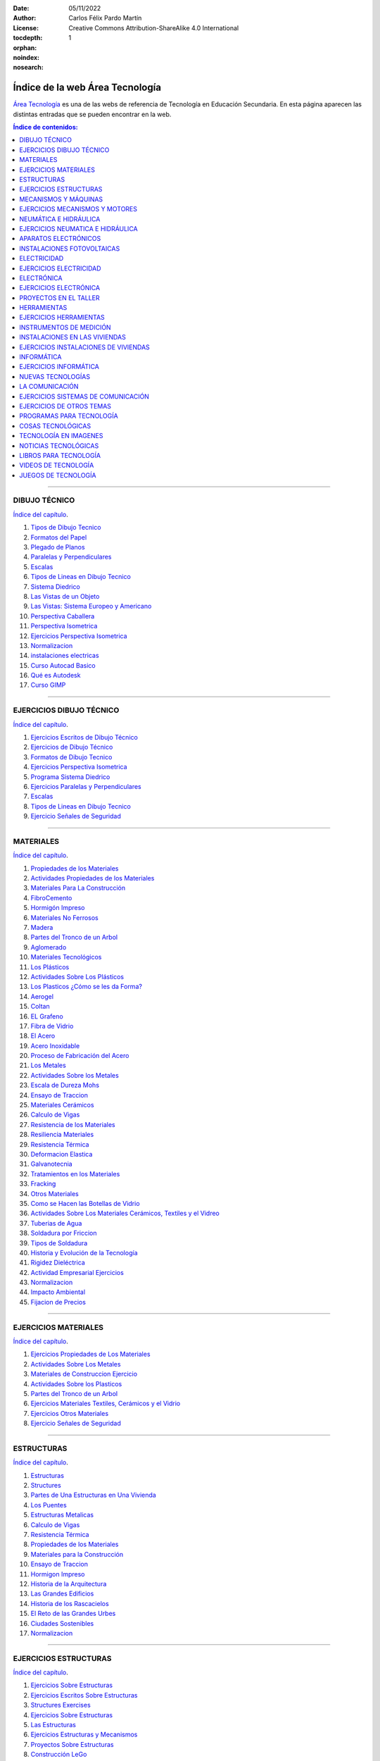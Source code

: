 ﻿:Date: 05/11/2022
:Author: Carlos Félix Pardo Martín
:License: Creative Commons Attribution-ShareAlike 4.0 International
:tocdepth: 1
:orphan:
:noindex:
:nosearch:

.. _recursos-areatecnologia:

Índice de la web Área Tecnología
================================

`Área Tecnología <https://www.areatecnologia.com/>`__
es una de las webs de referencia de Tecnología
en Educación Secundaria.
En esta página aparecen las distintas entradas que se pueden
encontrar en la web.

.. contents:: Índice de contenidos:
   :local:
   :depth: 2

----

DIBUJO TÉCNICO
--------------
`Índice del capítulo <https://www.areatecnologia.com/dibujo-tecnico.htm>`__.

#. `Tipos de Dibujo Tecnico
   <https://www.areatecnologia.com/dibujo-tecnico/tipos-de-dibujo-tecnico.html>`__
#. `Formatos del Papel
   <https://www.areatecnologia.com/Formatos%20papel%20dibujo%20tecnico.htm>`__
#. `Plegado de Planos
   <https://www.areatecnologia.com/dibujo-tecnico/plegado-de-planos.html>`__
#. `Paralelas y Perpendiculares
   <https://www.areatecnologia.com/dibujo-tecnico/paralelas-perpendiculares.html>`__
#. `Escalas
   <https://www.areatecnologia.com/dibujo-tecnico/escalas.html>`__
#. `Tipos de Lineas en Dibujo Tecnico
   <https://www.areatecnologia.com/dibujo-tecnico/tipos-de-lineas-en-dibujo-tecnico.html>`__
#. `Sistema Diedrico
   <https://www.areatecnologia.com/dibujo-tecnico/sistema-diedrico.html>`__
#. `Las Vistas de un Objeto
   <https://www.areatecnologia.com/TUTORIALES/VISTAS%20DE%20UN%20OBJETO.htm>`__
#. `Las Vistas: Sistema Europeo y Americano
   <https://www.areatecnologia.com/TUTORIALES/VISTAS%20EUROPEO%20Y%20AMERICANO.htm>`__
#. `Perspectiva Caballera
   <https://www.areatecnologia.com/PERSPECTIVA%20CABALLERA.htm>`__
#. `Perspectiva Isometrica
   <https://www.areatecnologia.com/dibujo-tecnico/perspectiva-isometrica.html>`__
#. `Ejercicios Perspectiva Isometrica
   <https://www.areatecnologia.com/dibujo-tecnico/perspectiva-isometrica-piezas.html>`__
#. `Normalizacion
   <https://www.areatecnologia.com/normalizacion.html>`__
#. `instalaciones electricas
   <http://www.areatecnologia.com/Instalacion-electrica-viviendas.htm>`__
#. `Curso Autocad Basico
   <https://www.areatecnologia.com/dibujo-tecnico/curso-autocad-basico.html>`__
#. `Qué es Autodesk
   <https://areatecnologia.com/dibujo-tecnico/que-es-autodesk.html>`__
#. `Curso GIMP
   <https://www.areatecnologia.com/dibujo-tecnico/curso-gimp.html>`__


----

EJERCICIOS DIBUJO TÉCNICO
-------------------------
`Índice del capítulo <https://www.areatecnologia.com/ejercicios-de-dibujo-tecnico.html>`__.

#. `Ejercicios Escritos de Dibujo Técnico
   <https://www.areatecnologia.com/dibujo-tecnico/ejercicios-escritos-dibujo-tecnico.html>`__
#. `Ejercicios de Dibujo Técnico
   <https://www.areatecnologia.com/dibujotecnico.htm>`__
#. `Formatos de Dibujo Tecnico
   <https://www.areatecnologia.com/dibujo-tecnico/formatos-de-dibujo-tecnico.html>`__
#. `Ejercicios Perspectiva Isometrica
   <https://www.areatecnologia.com/dibujo-tecnico/perspectiva-isometrica-piezas.html>`__
#. `Programa Sistema Diedrico
   <https://www.areatecnologia.com/DESCARGAS/PROGRAMA%20SISTEMA%20DIEDRICO.htm>`__
#. `Ejercicios Paralelas y Perpendiculares
   <https://www.areatecnologia.com/dibujo-tecnico/paralelas-perpendiculares.html>`__
#. `Escalas
   <https://www.areatecnologia.com/dibujo-tecnico/escalas.html>`__
#. `Tipos de Lineas en Dibujo Tecnico
   <https://www.areatecnologia.com/dibujo-tecnico/tipos-de-lineas-en-dibujo-tecnico.html>`__
#. `Ejercicio Señales de Seguridad
   <https://areatecnologia.com/ejercicio-senales-seguridad.html>`__


----

MATERIALES
----------
`Índice del capítulo <https://www.areatecnologia.com/materiales.htm>`__.

#. `Propiedades de los Materiales
   <https://www.areatecnologia.com/TUTORIALES/PROPIEDADES%20DE%20LOS%20MATERIALES.htm>`__
#. `Actividades Propiedades de los Materiales
   <https://www.areatecnologia.com/propiedades%20de%20los%20materiales/propiedades_de_los_materiales.html>`__
#. `Materiales Para La Construcción
   <https://www.areatecnologia.com/TUTORIALES/MATERIALES%20PARA%20LA%20CONSTRUCCION.htm>`__
#. `FibroCemento
   <https://areatecnologia.com/materiales/fibrocemento.html>`__
#. `Hormigón Impreso
   <https://www.areatecnologia.com/estructuras/hormigon-impreso.html>`__
#. `Materiales No Ferrosos
   <https://areatecnologia.com/materiales/materiales-no-ferrosos.html>`__
#. `Madera
   <https://www.areatecnologia.com/materiales/madera.html>`__
#. `Partes del Tronco de un Arbol
   <https://www.areatecnologia.com/materiales/partes-del-tronco-de-un-arbol.html>`__
#. `Aglomerado
   <https://www.areatecnologia.com/videos/AGLOMERADO.htm>`__
#. `Materiales Tecnológicos
   <https://www.areatecnologia.com/INVESTIGACIONES/MATERIALES%20TECNOLOGICOS.htm>`__
#. `Los Plásticos
   <https://www.areatecnologia.com/LOS%20PLASTICOS.htm>`__
#. `Actividades Sobre Los Plásticos
   <https://www.areatecnologia.com/actividades%20sobre%20los%20plasticos/plasticos_actividades.html>`__
#. `Los Plasticos ¿Cómo se les da Forma?
   <https://www.areatecnologia.com/videos/LOS%20PLASTICOS-TECNICAS%20DE%20CONFORMACION.htm>`__
#. `Aerogel
   <https://www.areatecnologia.com/materiales/aerogel.html>`__
#. `Coltan
   <https://www.areatecnologia.com/materiales/coltan.html>`__
#. `EL Grafeno
   <https://www.areatecnologia.com/grafeno.htm>`__
#. `Fibra de Vidrio
   <https://www.areatecnologia.com/materiales/fibra-de-vidrio.html>`__
#. `El Acero
   <https://www.areatecnologia.com/el-acero.htm>`__
#. `Acero Inoxidable
   <https://www.areatecnologia.com/materiales/acero-inoxidable.html>`__
#. `Proceso de Fabricación del Acero
   <https://www.areatecnologia.com/videos/ACERO.htm>`__
#. `Los Metales
   <https://www.areatecnologia.com/LOSMETALES.htm>`__
#. `Actividades Sobre los Metales
   <https://www.areatecnologia.com/losmetalesactividades/losmetalesactividades.html>`__
#. `Escala de Dureza Mohs
   <https://www.areatecnologia.com/materiales/escala-de-dureza-de-mohs.html>`__
#. `Ensayo de Traccion
   <https://www.areatecnologia.com/materiales/ensayo-de-traccion.html>`__
#. `Materiales Cerámicos
   <https://www.areatecnologia.com/materiales/materiales-ceramicos.html>`__
#. `Calculo de Vigas
   <https://www.areatecnologia.com/estructuras/calculo-de-vigas.html>`__
#. `Resistencia de los Materiales
   <https://www.areatecnologia.com/materiales/resistencia-materiales.html>`__
#. `Resiliencia Materiales
   <https://www.areatecnologia.com/materiales/resiliencia-materiales.html>`__
#. `Resistencia Térmica
   <https://areatecnologia.com/materiales/resistencia-termica.html>`__
#. `Deformacion Elastica
   <https://www.areatecnologia.com/materiales/deformacion-elastica.html>`__
#. `Galvanotecnia
   <https://www.areatecnologia.com/materiales/galvanotecnia.html>`__
#. `Tratamientos en los Materiales
   <https://www.areatecnologia.com/TRATAMIENTOSENLOSMATERIALES.htm>`__
#. `Fracking
   <https://www.areatecnologia.com/materiales/fracking.html>`__
#. `Otros Materiales
   <https://www.areatecnologia.com/otros-materiales-en-tecnologia/otros-materiales.html>`__
#. `Como se Hacen las Botellas de Vidrio
   <https://www.areatecnologia.com/videos/COMO%20SE%20HACEN%20LAS%20BOTELLAS%20DE%20VIDRIO.htm>`__
#. `Actividades Sobre Los Materiales Cerámicos, Textiles y el Vidreo
   <https://www.areatecnologia.com/materiales-textiles-ceramicos-vidrio/materiales-textiles-ceramicos-vidrio.html>`__
#. `Tuberias de Agua
   <https://areatecnologia.com/materiales/tuberias-de-agua.html>`__
#. `Soldadura por Friccion
   <https://www.areatecnologia.com/tecnologia/soldadura-por-friccion.html>`__
#. `Tipos de Soldadura
   <https://www.areatecnologia.com/tipos-de-soldadura.html>`__
#. `Historia y Evolución de la Tecnología
   <https://www.areatecnologia.com/historia-evolucion-tecnologia.htm>`__
#. `Rigidez Dieléctrica
   <https://areatecnologia.com/electricidad/rigidez-dielectrica.html>`__
#. `Actividad Empresarial Ejercicios
   <https://www.areatecnologia.com/actividad-empresarial/actividad-empresarial.html>`__
#. `Normalizacion
   <https://www.areatecnologia.com/normalizacion.html>`__
#. `Impacto Ambiental
   <https://www.areatecnologia.com/materiales/impacto-ambiental.html>`__
#. `Fijacion de Precios
   <https://www.areatecnologia.com/fijacion-de-precios.html>`__


----

EJERCICIOS MATERIALES
---------------------
`Índice del capítulo <https://www.areatecnologia.com/ejercicios-materiales.html>`__.

#. `Ejercicios Propiedades de Los Materiales
   <https://www.areatecnologia.com/materiales/ejercicios-propiedades-materiales.html>`__
#. `Actividades Sobre Los Metales
   <https://www.areatecnologia.com/losmetalesactividades/losmetalesactividades.html>`__
#. `Materiales de Construccion Ejercicio
   <https://www.areatecnologia.com/materiales/materiales-de-construccion-ejercicio.html>`__
#. `Actividades Sobre los Plasticos
   <https://www.areatecnologia.com/actividades%20sobre%20los%20plasticos/plasticos_actividades.html>`__
#. `Partes del Tronco de un Arbol
   <https://www.areatecnologia.com/materiales/partes-del-tronco-de-un-arbol.html>`__
#. `Ejercicios Materiales Textiles, Cerámicos y el Vidrio
   <https://www.areatecnologia.com/materiales-textiles-ceramicos-vidrio/materiales-textiles-ceramicos-vidrio.html>`__
#. `Ejercicios Otros Materiales
   <https://www.areatecnologia.com/otros-materiales-en-tecnologia/otros-materiales.html>`__
#. `Ejercicio Señales de Seguridad
   <https://areatecnologia.com/ejercicio-senales-seguridad.html>`__


----

ESTRUCTURAS
-----------
`Índice del capítulo <https://www.areatecnologia.com/estructuras.htm>`__.

#. `Estructuras
   <https://www.areatecnologia.com/TUTORIALES/LAS%20ESTRUCTURAS.htm>`__
#. `Structures
   <https://www.areatecnologia.com/ingles/structures.html>`__
#. `Partes de Una Estructuras en Una Vivienda
   <https://www.areatecnologia.com/TUTORIALES/PARTES%20DE%20UNA%20ESTRUCTURA.htm>`__
#. `Los Puentes
   <https://www.areatecnologia.com/puentes.htm>`__
#. `Estructuras Metalicas
   <https://www.areatecnologia.com/estructuras/estructuras-metalicas.html>`__
#. `Calculo de Vigas
   <https://www.areatecnologia.com/estructuras/calculo-de-vigas.html>`__
#. `Resistencia Térmica
   <https://areatecnologia.com/materiales/resistencia-termica.html>`__
#. `Propiedades de los Materiales
   <https://www.areatecnologia.com/TUTORIALES/PROPIEDADES%20DE%20LOS%20MATERIALES.htm>`__
#. `Materiales para la Construcción
   <https://www.areatecnologia.com/TUTORIALES/MATERIALES%20PARA%20LA%20CONSTRUCCION.htm>`__
#. `Ensayo de Traccion
   <https://www.areatecnologia.com/materiales/ensayo-de-traccion.html>`__
#. `Hormigon Impreso
   <https://www.areatecnologia.com/estructuras/hormigon-impreso.html>`__
#. `Historia de la Arquitectura
   <https://www.areatecnologia.com/TUTORIALES/HISTORIA%20DE%20LA%20ARQUITECTURA.htm>`__
#. `Las Grandes Edificios
   <https://www.areatecnologia.com/TUTORIALES/LOS%20GRANDES%20EDIFICIOS.htm>`__
#. `Historia de los Rascacielos
   <https://www.areatecnologia.com/historia-rascacielos.htm>`__
#. `El Reto de las Grandes Urbes
   <https://www.areatecnologia.com/videos/El%20reto%20de%20las%20grandes%20urbes.htm>`__
#. `Ciudades Sostenibles
   <https://areatecnologia.com/tecnologia/ciudades-sostenibles.html>`__
#. `Normalizacion
   <https://www.areatecnologia.com/normalizacion.html>`__


----

EJERCICIOS ESTRUCTURAS
----------------------
`Índice del capítulo <https://www.areatecnologia.com/ejercicios-estructuras.html>`__.

#. `Ejercicios Sobre Estructuras
   <https://www.areatecnologia.com/EJERCICIOS%20SOBRE%20ESTRUCTURAS.htm>`__
#. `Ejercicios Escritos Sobre Estructuras
   <https://www.areatecnologia.com/estructuras/ejercicios-escritos-sobre-estructuras.html>`__
#. `Structures Exercises
   <https://www.areatecnologia.com/ingles/structures-exercises.html>`__
#. `Ejercicios Sobre Estructuras
   <https://www.areatecnologia.com/EJERCICIOS%20SOBRE%20ESTRUCTURAS.htm>`__
#. `Las Estructuras
   <https://www.areatecnologia.com/TUTORIALES/LAS%20ESTRUCTURAS.htm>`__
#. `Ejercicios Estructuras y Mecanismos
   <https://www.areatecnologia.com/EJERCICIOS%20TECNOLOGIA%20ESCRITOS%20ESTRUCTURAS%20Y%20MECANISMOS%20PRIMERO%20ESO.htm>`__
#. `Proyectos Sobre Estructuras
   <https://www.areatecnologia.com/proyecto%20estructura.htm>`__
#. `Construcción LeGo
   <https://www.areatecnologia.com/JUEGOS%20TECNOLOGIA/CONSTRUCCION%20LEGO.htm>`__
#. `Ejercicio Señales de Seguridad
   <https://areatecnologia.com/ejercicio-senales-seguridad.html>`__


----

MECANISMOS Y MÁQUINAS
---------------------
`Índice del capítulo <https://www.areatecnologia.com/los-mecanismos.htm>`__.

#. `Definicion de Mecanismos y Tipos
   <https://www.areatecnologia.com/MECANISMOS%20Y%20TIPOS.htm>`__
#. `Los Mecanismos
   <https://www.areatecnologia.com/TUTORIALES/mecanismos.htm>`__
#. `Engranajes
   <https://www.areatecnologia.com/mecanismos/engranajes.html>`__
#. `Sistema de Frenos
   <https://www.areatecnologia.com/mecanismos/sistema-de-frenos.html>`__
#. `Mecanismos
   <https://www.areatecnologia.com/mecanismos/mecanismos.html>`__
#. `Lubricacion
   <https://www.areatecnologia.com/mecanismos/lubricacion.html>`__
#. `Máquinas y sistemas de Mecanismos
   <https://www.areatecnologia.com/maquinas.html>`__
#. `Freno Magnético
   <https://www.areatecnologia.com/mecanismos/freno-magnetico.html>`__
#. `Sistema Frenos ABS
   <https://www.areatecnologia.com/el_abs.htm>`__
#. `El Taladro
   <https://www.areatecnologia.com/herramientas/el-taladro.html>`__
#. `El Torno
   <https://www.areatecnologia.com/herramientas/torno.html>`__
#. `Turbinas Hidraulicas
   <https://www.areatecnologia.com/mecanismos/turbinas-hidraulicas.html>`__
#. `Turbina de Vapor
   <https://www.areatecnologia.com/mecanismos/turbina-de-vapor.html>`__
#. `Compresor de Tornillo
   <https://areatecnologia.com/tecnologia/compresor-tornillo.html>`__
#. `El Sueño de Leonardo Da Vinci
   <https://www.areatecnologia.com/mecanismos/leonardo-da-vinci-sueno.html>`__
#. `Automatización
   <https://areatecnologia.com/tecnologia/automatizacion.html>`__
#. `Motor de Combustión
   <https://www.areatecnologia.com/tecnologia/motor-combustion.html>`__
#. `Montaje de un Motor Ford
   <https://www.areatecnologia.com/videos/motor%20ford%20en%20flash/Sin%20tÃ­tulo.html>`__
#. `Los Motores de Gas
   <https://www.areatecnologia.com/motores-de-gas.htm>`__
#. `Máquinas Eléctricas
   <https://www.areatecnologia.com/Maquinas_electricas.htm>`__
#. `Mecatronica
   <https://www.areatecnologia.com/electronica/mecatronica.html>`__
#. `Calderas de Gas
   <https://www.areatecnologia.com/tecnologia/calderas-de-gas.html>`__
#. `Bomba de Calor
   <https://areatecnologia.com/calefaccion/bomba-de-calor.html>`__
#. `Normalizacion
   <https://www.areatecnologia.com/normalizacion.html>`__
#. `Instrumentos de Medida
   <https://www.areatecnologia.com/instrumentos-de-medida.html>`__
#. `Herramientas
   <https://www.areatecnologia.com/HERRAMIENTAS.htm>`__
#. `Tuercas y Tornillos
   <https://www.areatecnologia.com/herramientas/tuercas-y-tornillos.html>`__
#. `Montaje de un Motor Ford
   <https://www.areatecnologia.com/videos/motor%20ford%20en%20flash/Sin%20título.html>`__


----

EJERCICIOS MECANISMOS Y MOTORES
-------------------------------
`Índice del capítulo <https://www.areatecnologia.com/ejercicios-mecanismos.html>`__.

#. `Ejercicios Sobre Mecanismos Online
   <https://www.areatecnologia.com/mecanismos/ejercicios-mecanismos.html>`__
#. `Ejercicios Online Mecanimos
   <https://www.areatecnologia.com/MECANISMOSDEsegundo.htm>`__
#. `Mecanismos
   <https://www.areatecnologia.com/mecanismos/mecanismos.html>`__
#. `Proyectos de Mecanismos
   <https://www.areatecnologia.com/proyectos%20mecanismos.htm>`__
#. `Mecanismos en Tecnologia
   <https://www.areatecnologia.com/TUTORIALES/mecanismos.htm>`__
#. `Preguntas Motor de Combustión
   <https://www.areatecnologia.com/mecanismos/preguntas-motor.html>`__
#. `Ejercicios Escritos Mecanismos y Estructuras
   <https://www.areatecnologia.com/EJERCICIOS%20TECNOLOGIA%20ESCRITOS%20ESTRUCTURAS%20Y%20MECANISMOS%20PRIMERO%20ESO.htm>`__
#. `Ejercicios Mecanismos y Herramientas
   <https://www.areatecnologia.com/EJERCICIOS%20MECANISMO%20Y%20HERRAMIENTAS%20TECNOLOGIA%20SEGUNDO%20DE%20LA%20ESO.htm>`__
#. `Ejercicios Mecanismos para el Cuaderno
   <https://www.areatecnologia.com/EJERCICIOS%20MECANISMOS%20TECNOLOGIA%20TERCERO%20DE%20LA%20ESO.htm>`__
#. `Juego de Engranajes
   <https://www.areatecnologia.com/JUEGOS%20TECNOLOGIA/JUEGO%20ENGRANAJES.htm>`__
#. `Preguntas Partes Motor Combustion
   <https://www.areatecnologia.com/preguntas-motor/preguntas-motor.html>`__
#. `Ejercicio Señales de Seguridad
   <https://areatecnologia.com/ejercicio-senales-seguridad.html>`__


----

NEUMÁTICA E HIDRÁULICA
----------------------
`Índice del capítulo <https://www.areatecnologia.com/neumatica-hidraulica.htm>`__.

#. `¿Qué es la Neumática?
   <https://www.areatecnologia.com/que-es-la-neumatica.htm>`__
#. `¿Qué es la Hidráulica?
   <https://www.areatecnologia.com/que-es-hidraulica.htm>`__
#. `Manometro
   <https://www.areatecnologia.com/herramientas/manometro.html>`__
#. `Curso Neumatica
   <https://www.areatecnologia.com/NEUMATICA.htm>`__
#. `Simbolos de Neumática
   <https://www.areatecnologia.com/simbolos-neumatica.htm>`__
#. `Tuberias de Agua
   <https://areatecnologia.com/materiales/tuberias-de-agua.html>`__
#. `Crucigrama Neumatica e Hidraulica
   <https://www.areatecnologia.com/crucigrama-neumatica-hidraulica.htm>`__
#. `Elementos Finales de Control
   <https://www.areatecnologia.com/elementos-finales-control.htm>`__
#. `Neumáticos
   <https://www.areatecnologia.com/neumaticos-caracteristicas.htm>`__
#. `Descargar Pneumatic
   <https://www.areatecnologia.com/Pneumatic%20circuitos%20neumaticos.htm>`__
#. `Instrumentos de Medida
   <https://www.areatecnologia.com/instrumentos-de-medida.html>`__
#. `Automatización
   <https://areatecnologia.com/tecnologia/automatizacion.html>`__


----

EJERCICIOS NEUMATICA E HIDRÁULICA
---------------------------------
`Índice del capítulo <https://www.areatecnologia.com/ejercicios-neumatica-hidraulica.html>`__.

#. `Crucigrama de Neumatica y Hidraulica
   <https://www.areatecnologia.com/crucigrama-neumatica-hidraulica.htm>`__
#. `Test de Neumatica
   <https://www.areatecnologia.com/test%20neumatica.htm>`__
#. `Ejercicios de Neumatica
   <https://www.areatecnologia.com/ejercicios-neumatica.html>`__
#. `Programa con Circuitos Neumaticos
   <https://www.areatecnologia.com/Pneumatic%20circuitos%20neumaticos.htm>`__
#. `Problemas de Neumatica con Soluciones
   <https://www.areatecnologia.com/problemas-circuitos-neumaticos.html>`__
#. `Ejercicio Señales de Seguridad
   <https://areatecnologia.com/ejercicio-senales-seguridad.html>`__


----

APARATOS ELECTRÓNICOS
---------------------
`Índice del capítulo <https://www.areatecnologia.com/electronica/aparatos-electronicos.html>`__.

#. `Drones
   <https://www.areatecnologia.com/aparatos-electronicos/drones.html>`__
#. `HoloLens
   <https://www.areatecnologia.com/nuevas-tecnologias/hololens.html>`__
#. `Consolas
   <https://www.areatecnologia.com/aparatos-electronicos/consolas.html>`__
#. `Telefonos 4G
   <https://www.areatecnologia.com/telefonos-4G.html>`__
#. `Oculus Rift
   <https://www.areatecnologia.com/aparatos-electronicos/oculus-rift.html>`__
#. `¿Qué es un SmartPhone?
   <https://www.areatecnologia.com/Que-es-un-smartphone.htm>`__
#. `SmartWatch
   <https://www.areatecnologia.com/smartwatch.html>`__
#. `Televisores 4K
   <https://www.areatecnologia.com/electronica/televisores-4k.html>`__
#. `Phablet
   <https://www.areatecnologia.com/electronica/phablet.html>`__
#. `Impresoras 3D
   <https://www.areatecnologia.com/informatica/impresoras-3d.html>`__
#. `Que es Smart TV
   <https://www.areatecnologia.com/que-es-smart-tv.htm>`__
#. `Televisores 3D
   <https://www.areatecnologia.com/electronica/televisores-3d.html>`__
#. `TV Led
   <https://www.areatecnologia.com/tv-led.htm>`__
#. `Nuevos Prototipos de Ratones
   <https://www.areatecnologia.com/tecnologia%20interesante/nuevos%20prototipos%20de%20mouses.htm>`__
#. `¿Qué es un iPad?
   <https://www.areatecnologia.com/que-es-ipad.htm>`__
#. `Televisores LCD
   <https://www.areatecnologia.com/televisores-lcd.htm>`__
#. `TV LCD FULL HD
   <https://www.areatecnologia.com/tecnologia%20interesante/tv%20lcd%20full%20hd.htm>`__
#. `¿Qué es un iPod?
   <https://www.areatecnologia.com/que-es-iPOD.htm>`__
#. `Televisores OLED
   <https://www.areatecnologia.com/televisores-oled.htm>`__
#. `Discos Duros SSD
   <https://www.areatecnologia.com/informatica/discos-ssd.html>`__
#. `Balizas Informativas
   <https://www.areatecnologia.com/nuevas-tecnologias/balizas-informativas.html>`__
#. `Memorias USB
   <https://www.areatecnologia.com/informatica/memorias-usb.html>`__
#. `Tipos de Robots
   <https://www.areatecnologia.com/electronica/tipos-de-robots.html>`__


----

INSTALACIONES FOTOVOLTAICAS
---------------------------
`Índice del capítulo <https://www.areatecnologia.com/fotovoltaica.html>`__.



----

ELECTRICIDAD
------------
`Índice del capítulo <https://www.areatecnologia.com/electricidad.htm>`__.

#. `Descubrimiento de la Electricidad
   <https://www.areatecnologia.com/electricidad/descubrimiento-de-la-electricidad.html>`__
#. `La Corriente Electrica
   <https://www.areatecnologia.com/corriente-electrica.html>`__
#. `Curso Electricidad
   <https://www.areatecnologia.com/curso-electricidad-gratis.htm>`__
#. `Magnitudes Electricas
   <https://www.areatecnologia.com/Magnitudes-electricas.htm>`__
#. `Potencia Electrica
   <https://www.areatecnologia.com/electricidad/potencia-electrica.html>`__
#. `Riesgos Electricos
   <https://www.areatecnologia.com/electricidad/riesgos-electricos.html>`__
#. `Luminotecnia
   <https://www.areatecnologia.com/electricidad/luminotecnia.html>`__
#. `Lamparas LED
   <https://www.areatecnologia.com/lamparas-led.html>`__
#. `Maquinas Electricas
   <https://www.areatecnologia.com/Maquinas_electricas.htm>`__
#. `Fotovoltaica
   <https://www.areatecnologia.com/fotovoltaica.html>`__
#. `Cables Electricos y Tipos
   <https://www.areatecnologia.com/electricidad/cables-conductores.html>`__
#. `Calculo Seccion Cables
   <https://www.areatecnologia.com/electricidad/secciones-de-cables.html>`__
#. `Tubos Para Cables
   <https://www.areatecnologia.com/electricidad/tubo-para-cables.html>`__
#. `Cables para Media Tension
   <https://www.areatecnologia.com/electricidad/cables-para-media-tension.html>`__
#. `Conectores Electricos
   <https://www.areatecnologia.com/electricidad/conectores-electricos.html>`__
#. `Tipos de Conexiones Electricas
   <https://www.areatecnologia.com/electricidad/conexiones-electricas.html>`__
#. `Cortocircuito
   <https://www.areatecnologia.com/electricidad/cortocircuito.html>`__
#. `Intensidad de Cortocircuito
   <https://www.areatecnologia.com/electricidad/intensidad-cortocircuito.html>`__
#. `Centro de Transformacion
   <https://areatecnologia.com/electricidad/centro-de-transformacion.html>`__
#. `Instalacion de Enlace
   <https://areatecnologia.com/electricidad/instalacion-de-enlace.html>`__
#. `Linea General de Alimentacion
   <https://www.areatecnologia.com/electricidad/lga.html>`__
#. `Pulsador
   <https://www.areatecnologia.com/electricidad/pulsador.html>`__
#. `Sobretensiones
   <https://areatecnologia.com/electricidad/sobretensiones.html>`__
#. `El Interruptor Magnetotermico o PIA
   <https://www.areatecnologia.com/electricidad/magnetotermico.html>`__
#. `Diferencial de Luz
   <https://www.areatecnologia.com/electricidad/diferencial-luz.html>`__
#. `Cargas Electricas y Ley de Coulomb
   <https://www.areatecnologia.com/videos/CARGAS%20ELECTRICAS.htm>`__
#. `Electricidad Estatica
   <https://www.areatecnologia.com/electricidad/electricidad-estatica.html>`__
#. `Corriente Continua y Corriente Alterna
   <https://www.areatecnologia.com/corriente-continua-alterna.htm>`__
#. `Resistencia Electrica
   <https://www.areatecnologia.com/electricidad/resistencia-electrica.html>`__
#. `Resistencia Equivalente
   <https://www.areatecnologia.com/electricidad/resistencia-equivalente.html>`__
#. `Codigo de Colores de Resistencias
   <https://www.areatecnologia.com/electricidad/codigo-de-colores-de-resistencias.html>`__
#. `Energia Potencial Electrica
   <https://www.areatecnologia.com/electricidad/energia-potencial-electrica.html>`__
#. `Potencias Normalizadas
   <https://www.areatecnologia.com/electricidad/potencias-normalizadas.html>`__
#. `Prevision de Cargas
   <https://www.areatecnologia.com/electricidad/prevision-de-cargas.html>`__
#. `El Polimetro
   <https://www.areatecnologia.com/videos/EL%20POLIMETRO%20Y%20LAS%20RESISTENCIAS.htm>`__
#. `Multimetro Fluke
   <https://www.areatecnologia.com/electricidad/fluke.html>`__
#. `Amperimetro
   <https://www.areatecnologia.com/electricidad/amperimetro.html>`__
#. `Voltimetro
   <https://www.areatecnologia.com/electricidad/voltimetro.html>`__
#. `Instalacion Electrica en una Casa
   <https://www.areatecnologia.com/Instalacion-electrica-viviendas.htm>`__
#. `Instalador Electricista Autorizado
   <https://www.areatecnologia.com/electricidad/instalador-electricista-autorizado.html>`__
#. `Instalacion Electrica en la Cocina
   <https://areatecnologia.com/electricidad/instalacion-electrica-cocina.html>`__
#. `Boletin Electrico
   <https://www.areatecnologia.com/electricidad/boletin-electrico.html>`__
#. `Circuitos Conmutados
   <https://areatecnologia.com/electricidad/circuito-conmutado.html>`__
#. `Planos de Electricidad
   <https://www.areatecnologia.com/electricidad/planos-de-electricidad.html>`__
#. `Domotica
   <https://www.areatecnologia.com/electricidad/domotica.html>`__
#. `Leyes de Kirchhoff
   <https://www.areatecnologia.com/leyes-de-kirchhoff/leyes-de-kirchhoff.html>`__
#. `Ecuaciones de las Mallas o de Maxwell
   <https://areatecnologia.com/electricidad/corrientes-malla-maxwell.html>`__
#. `Teorema de Thevenin y Norton
   <https://www.areatecnologia.com/electricidad/teorema-de-thevenin-y-norton.html>`__
#. `Circuitos Electricos
   <https://www.areatecnologia.com/electricidad/circuitos-electricos.html>`__
#. `Calculo Circuitos de 1 Receptor - Ley de Ohm
   <https://www.areatecnologia.com/TUTORIALES/CIRCUITOS%20DE%20UNA%20LAMPARA.htm>`__
#. `Circuitos Serie y Paralelo
   <https://www.areatecnologia.com/TUTORIALES/CALCULO%20CIRCUITOS%20ELECTRICOS.htm>`__
#. `Calculo en Circuitos Mixtos
   <https://www.areatecnologia.com/Calculo-circuitos-mixtos.htm>`__
#. `Circuitos de Corriente Alterna
   <https://www.areatecnologia.com/electricidad/circuitos-de-corriente-alterna.html>`__
#. `Circuitos Alterna RLC Paralelo y Mixtos
   <https://www.areatecnologia.com/electricidad/circuitos-rlc-paralelo.html>`__
#. `Ondas Electromagniticas
   <https://www.areatecnologia.com/ondas-electromagneticas.htm>`__
#. `Condensador
   <https://www.areatecnologia.com/electricidad/condensador.html>`__
#. `Potenciometro
   <https://www.areatecnologia.com/electronica/potenciometro.html>`__
#. `Divisor de Tension
   <https://www.areatecnologia.com/electronica/divisor-de-tension.html>`__
#. `Divisor de Corriente
   <https://www.areatecnologia.com/electronica/divisor-de-corriente.html>`__
#. `Rele
   <https://www.areatecnologia.com/electricidad/rele.html>`__
#. `Rele Temporizador
   <https://www.areatecnologia.com/electricidad/rele-temporizador.html>`__
#. `Telerruptor
   <https://www.areatecnologia.com/electricidad/telerruptor.html>`__
#. `Baterias y Acumuladores
   <https://www.areatecnologia.com/baterias-y-acumuladores.htm>`__
#. `Motor Electrico
   <https://www.areatecnologia.com/EL%20MOTOR%20ELECTRICO.htm>`__
#. `Tipos de Motores Electricos
   <https://www.areatecnologia.com/electricidad/tipos-de-motores-electricos.html>`__
#. `Motor de Corriente Alterna
   <https://www.areatecnologia.com/electricidad/motores-de-corriente-alterna.html>`__
#. `Motor Trifasico
   <https://www.areatecnologia.com/electricidad/motor-trifasico.html>`__
#. `Motores Monofasicos
   <https://www.areatecnologia.com/electricidad/motores-monofasicos.html>`__
#. `Motor de Anillos Rozantes
   <https://www.areatecnologia.com/electricidad/motor-anillos-rozantes.html>`__
#. `Condensador de Arranque
   <https://www.areatecnologia.com/electricidad/condensador-de-arranque.html>`__
#. `Contactor
   <https://www.areatecnologia.com/electricidad/contactor.html>`__
#. `El Guardamotor
   <https://www.areatecnologia.com/electricidad/guardamotor.html>`__
#. `Arranque Estrella Triangulo
   <https://www.areatecnologia.com/electricidad/arranque-estrella-triangulo.html>`__
#. `El Motor Homopolar
   <https://www.areatecnologia.com/electricidad/motor-homopolar.html>`__
#. `Automatismos Electricos
   <https://www.areatecnologia.com/electricidad/automatismos.html>`__
#. `Esquemas Automatismos
   <https://www.areatecnologia.com/electricidad/esquemas-automatismos.html>`__
#. `Lenguaje de Contactos
   <https://areatecnologia.com/electricidad/lenguaje-de-contactos.html>`__
#. `Como Construir un Motor Electrico
   <https://www.areatecnologia.com/TUTORIALES/CONSTRUIR%20MOTOR%20ELECTRICO.htm>`__
#. `El Motor mas Simple
   <https://www.areatecnologia.com/TUTORIALES/MOTOR%20ELECTRICO%20MAS%20SIMPLE.htm>`__
#. `Bomba de Calor
   <https://areatecnologia.com/calefaccion/bomba-de-calor.html>`__
#. `Puesta a Tierra
   <https://www.areatecnologia.com/electricidad/puesta-a-tierra.html>`__
#. `Pararrayos
   <https://www.areatecnologia.com/electricidad/pararrayos.html>`__
#. `Induccion Electrica y Electromagnetica
   <https://www.areatecnologia.com/electricidad/induccion-electrica-electromagnetica.html>`__
#. `Inductancia
   <https://www.areatecnologia.com/electricidad/inductancia.html>`__
#. `Electroimanes
   <https://areatecnologia.com/electricidad/electroimanes.html>`__
#. `Corrientes de Foucault
   <https://areatecnologia.com/electricidad/corrientes-de-foucault.html>`__
#. `Transformador Electrico
   <https://www.areatecnologia.com/electricidad/transformador.html>`__
#. `Transformador Trifasico
   <https://www.areatecnologia.com/electricidad/transformador-trifasico.html>`__
#. `Transformador de Corriente
   <https://areatecnologia.com/electricidad/transformador-de-corriente.html>`__
#. `Tubos Fluorescentes
   <https://www.areatecnologia.com/electricidad/tubos-fluorescentes.html>`__
#. `Factura de la Luz
   <https://www.areatecnologia.com/electricidad/factura-de-la-luz.html>`__
#. `Eficiencia Energetica
   <https://www.areatecnologia.com/electricidad/eficiencia-energetica.html>`__
#. `Certificado de Eficiencia Energetica
   <https://www.areatecnologia.com/electricidad/certificado-de-eficiencia-energetica.html>`__
#. `Consumo Electrodomesticos y Ahorro de Energia
   <https://www.areatecnologia.com/electricidad/consumo-electrodomesticos.html>`__
#. `Como se distribuye la Energma electrica
   <https://www.areatecnologia.com/como-se-distribuye-energia-electrica.htm>`__
#. `Crucigrama Sobre Instalaciones en Viviendas
   <https://www.areatecnologia.com/crucigrama-instalaciones-viviendas.htm>`__
#. `Proyecto Electrico Documentos
   <https://www.areatecnologia.com/electricidad/proyecto-electrico.html>`__
#. `Proyecto Instalacion electrica en vivienda
   <https://www.areatecnologia.com/TUTORIALES/PROYECTO%20INSTALACION%20ELECTRICA.htm>`__
#. `Refrigerador
   <https://www.areatecnologia.com/electricidad/refrigerador.html>`__
#. `Partes de las Centrales Electricas
   <https://www.areatecnologia.com/electricidad/partes-centrales/partes-centrales-electricas.html>`__
#. `Centrales electricas
   <https://www.areatecnologia.com/centrales-electricas.html>`__
#. `Energia Eolica
   <https://www.areatecnologia.com/electricidad/energia-eolica.html>`__
#. `Efecto Fotoelectrico
   <https://www.areatecnologia.com/electricidad/efecto-fotoelectrico.html>`__
#. `Energia Solar Fotovoltaica
   <https://www.areatecnologia.com/energia-solar-fotovoltaica.htm>`__
#. `Energma Nuclear
   <https://www.areatecnologia.com/electricidad/energia-nuclear.html>`__
#. `Energia Mareomotriz
   <https://www.areatecnologia.com/electricidad/energia-mareomotriz.html>`__
#. `Control de Energias Renovables
   <https://www.areatecnologia.com/control-energias-renovables.htm>`__
#. `Paneles Solares
   <https://www.areatecnologia.com/electricidad/paneles-solares.html>`__
#. `Soldadura
   <https://www.areatecnologia.com/tipos-de-soldadura.html>`__
#. `Mecatronica
   <https://www.areatecnologia.com/electronica/mecatronica.html>`__
#. `La Dinamo y el Alternador
   <https://www.areatecnologia.com/La_dinamo.htm>`__
#. `Motores de Gas
   <https://www.areatecnologia.com/motores-de-gas.htm>`__
#. `Normalizacion
   <https://www.areatecnologia.com/normalizacion.html>`__
#. `Instrumentos de Medida
   <https://www.areatecnologia.com/instrumentos-de-medida.html>`__
#. `Experimentos de Electricidad
   <https://www.areatecnologia.com/electricidad/experimentos-de-electricidad.html>`__
#. `Factor de Potencia
   <https://www.areatecnologia.com/electricidad/factor-de-potencia.html>`__
#. `Dimmer
   <https://www.areatecnologia.com/electricidad/dimmer-regulador-de-luz.html>`__
#. `Varistor
   <https://www.areatecnologia.com/electronica/varistor.html>`__
#. `Buques de Carga Electricos y Autonomos
   <https://www.areatecnologia.com/tecnologia/buques-electricos-autonomos.html>`__


----

EJERCICIOS ELECTRICIDAD
-----------------------
`Índice del capítulo <https://www.areatecnologia.com/ejercicios-electricidad.htm>`__.

#. `Ejercicios Sobre Electricidad
   <https://www.areatecnologia.com/EJERCICIOS%20DE%20AUTOEVALUACI%C3%93N%20TECNOLOGIAS%20POTATOES/electricidadprimero.htm>`__
#. `Ejercicios Magnitudes Eléctricas
   <https://www.areatecnologia.com/ejercicios-magnitudes-electricas.htm>`__
#. `Test de Electricidad
   <https://www.areatecnologia.com/Preguntas-basicas-electricidad.htm>`__
#. `Las Partes de un Circuito Eléctrico
   <https://www.areatecnologia.com/electricidad/partes-circuito-electrico.html>`__
#. `Codigo de Colores de Resistencias
   <https://www.areatecnologia.com/electricidad/codigo-de-colores-de-resistencias.html>`__
#. `Ejercicios Sobre las Resistencias
   <https://www.areatecnologia.com/electricidad/resistencia-electrica-ejercicios.html>`__
#. `Ejercicios Más Avanzados de Electricidad
   <https://www.areatecnologia.com/electricidad/ejercicioselectricidadeso.htm>`__
#. `Ejercicios Online Electricidad Tecnologia Secundaria
   <https://www.areatecnologia.com/ELECTRICIDADsegundo.htm>`__
#. `Calcular Circuitos de 1 Receptor o Lámpara
   <https://www.areatecnologia.com/TUTORIALES/CIRCUITOS%20DE%20UNA%20LAMPARA.htm>`__
#. `Circuitos en Paralelo y en Serie
   <https://www.areatecnologia.com/TUTORIALES/CALCULO%20CIRCUITOS%20ELECTRICOS.htm>`__
#. `Ejercicios en Corriente Alterna
   <https://www.areatecnologia.com/electricidad/ejercicios-alterna.html>`__
#. `Ejercicios de Potencia Electrica
   <https://www.areatecnologia.com/electricidad/ejercicios-potencia-electrica.html>`__
#. `Ejercicio Potencia Electrica
   <https://www.areatecnologia.com/electricidad/ejercicio-potencia-electrica.html>`__
#. `Ejercicios Calculo de Secciones
   <https://www.areatecnologia.com/electricidad/ejercicios-secciones-cables.html>`__
#. `Ejercicios Centrales Eléctricas
   <https://www.areatecnologia.com/electricidad/ejercicios-centrales-electricas.html>`__
#. `Ejercicios Instalaciones Eléctricas en Viviendas
   <https://www.areatecnologia.com/Ejercicios-instalaciones-electricas-viviendas.htm>`__
#. `Crucigrama Instalaciones Eléctricas
   <https://www.areatecnologia.com/crucigrama-instalaciones-viviendas.htm>`__
#. `Ejercicios Sobre Instalaciones en las Viviendas
   <https://www.areatecnologia.com/INSTALACIONEStercero.htm>`__
#. `Ejercicios de Analisis Energetico
   <https://www.areatecnologia.com/electricidad/ejercicios-de-analisis-energetico.html>`__
#. `Como Construir un Motor Eléctrico
   <https://www.areatecnologia.com/TUTORIALES/CONSTRUIR%20MOTOR%20ELECTRICO.htm>`__
#. `Ejercicios Sobre el Transformador Eléctrico
   <https://areatecnologia.com/electricidad/ejercicios-transformador.html>`__
#. `Ejercicios Sobre Electricidad y Excel
   <https://www.areatecnologia.com/EJERCICIOS%20ELECTRICIDAD%20EXCEL%20TECNOLOGIA%20SEGUNDO%20DE%20LA%20ESO.htm>`__
#. `Ejercicio CC, CA y Transporte Energía Electrica
   <https://www.areatecnologia.com/electrotecnia/ejercicios-cc-ca-transporte.htm>`__
#. `Ejercicios Electricidad Escritos 1º ESO
   <https://www.areatecnologia.com/EJERCICIOS%20ESCRITOS%20ELECTRICIDAD%20TECNOLOGIA%201Âº%20DE%20LA%20ESO.htm>`__
#. `Ejercicios Electricidad Escritos
   <https://www.areatecnologia.com/EJERCICIOS%20ELECTRICIDAD%20TECNOLOGIA%20TERCERO%20DE%20LA%20ESO.htm>`__
#. `Clases de Soldaduras
   <https://www.areatecnologia.com/herramientas/soldaduras-clases.html>`__
#. `Ejercicio Señales de Seguridad
   <https://areatecnologia.com/ejercicio-senales-seguridad.html>`__
#. `Ejercicios Electricidad Escritos 1º ESO
   <https://www.areatecnologia.com/EJERCICIOS%20ESCRITOS%20ELECTRICIDAD%20TECNOLOGIA%201º%20DE%20LA%20ESO.htm>`__


----

ELECTRÓNICA
-----------
`Índice del capítulo <https://www.areatecnologia.com/electronica.htm>`__.

#. `Electronica Basica
   <https://www.areatecnologia.com/TUTORIALES/ELECTRONICA%20BASICA.htm>`__
#. `Resistencia Electrica
   <https://www.areatecnologia.com/electricidad/resistencia-electrica.html>`__
#. `Resistencia Equivalente
   <https://www.areatecnologia.com/electricidad/resistencia-equivalente.html>`__
#. `Semiconductores
   <https://www.areatecnologia.com/TUTORIALES/SEMICONDUCTORES.htm>`__
#. `Union PN Semiconductores
   <https://www.areatecnologia.com/electronica/union-pn.html>`__
#. `Diodo
   <https://www.areatecnologia.com/electronica/el-diodo.html>`__
#. `Diodo Zener
   <https://www.areatecnologia.com/electronica/diodo-zener.html>`__
#. `Diodo Led
   <https://www.areatecnologia.com/electronica/como-es-un-led.html>`__
#. `Condensador
   <https://www.areatecnologia.com/electricidad/condensador.html>`__
#. `Potenciometro
   <https://www.areatecnologia.com/electronica/potenciometro.html>`__
#. `Rectificador de Media Onda
   <https://www.areatecnologia.com/electronica/rectificador-de-media-onda.html>`__
#. `Varistor
   <https://www.areatecnologia.com/electronica/varistor.html>`__
#. `corriente continua y alterna
   <https://www.areatecnologia.com/corriente-continua-alterna.htm>`__
#. `Triac
   <https://www.areatecnologia.com/electronica/triac.html>`__
#. `Display
   <https://www.areatecnologia.com/electronica/led-display.html>`__
#. `Domotica
   <https://www.areatecnologia.com/electricidad/domotica.html>`__
#. `El Polimetro
   <https://www.areatecnologia.com/videos/EL%20POLIMETRO%20Y%20LAS%20RESISTENCIAS.htm>`__
#. `Transistor
   <https://www.areatecnologia.com/TUTORIALES/EL%20TRANSISTOR.htm>`__
#. `Transistor Interruptor y Amplificador
   <https://www.areatecnologia.com/electronica/transistor-interruptor-amplificador.html>`__
#. `Circuitos con Transistores
   <https://www.areatecnologia.com/electronica/circuitos-transistor.html>`__
#. `Transistor JFET
   <https://www.areatecnologia.com/electronica/jfet.html>`__
#. `Mosfet
   <https://www.areatecnologia.com/electronica/mosfet.html>`__
#. `Componentes Electrónicos
   <https://www.areatecnologia.com/electronica/componentes-electronicos-juego.html>`__
#. `Divisor de Tension
   <https://www.areatecnologia.com/electronica/divisor-de-tension.html>`__
#. `Divisor de Corriente
   <https://www.areatecnologia.com/electronica/divisor-de-corriente.html>`__
#. `Teorema de Thevenin y Norton
   <https://www.areatecnologia.com/electricidad/teorema-de-thevenin-y-norton.html>`__
#. `Fluke
   <https://www.areatecnologia.com/electricidad/fluke.html>`__
#. `LDR y Sensor Mediante Célula LDR
   <https://www.areatecnologia.com/TUTORIALES/sensor%20de%20luz%20mediante%20LDR%20o%20fotocelula.htm>`__
#. `Optoacoplador
   <https://www.areatecnologia.com/electronica/optoacoplador.html>`__
#. `Fuente de Alimentacion
   <https://www.areatecnologia.com/electronica/fuente-alimentacion.html>`__
#. `Circuito Integrado 555
   <https://www.areatecnologia.com/electronica/circuito-integrado-555.html>`__
#. `Ejercicio Circuito Integrado 555
   <https://www.areatecnologia.com/electronica/555-patillas-juego.html>`__
#. `Osciladores de Cristal de Cuarzo
   <https://areatecnologia.com/electronica/osciladores-de-cristal-de-cuarzo.html>`__
#. `Curso de Robotica
   <https://www.areatecnologia.com/robotica.htm>`__
#. `Electronica Analógica
   <https://www.areatecnologia.com/electronica/electronica-analogica.html>`__
#. `Electronica Digital
   <https://www.areatecnologia.com/electronica/electronica-digital.html>`__
#. `Codificadores y Decodificadores
   <https://areatecnologia.com/electronica/codificador-decodificador.html>`__
#. `Multiplexor
   <https://areatecnologia.com/electronica/multiplexor.html>`__
#. `Sistema Binario
   <https://www.areatecnologia.com/sistema-binario.htm>`__
#. `Karnaugh
   <https://www.areatecnologia.com/electronica/karnaugh.html>`__
#. `LTE y LTE Advance
   <https://www.areatecnologia.com/tecnologia/lte.html>`__
#. `Amplificadores Operacionales
   <https://www.areatecnologia.com/amplificadores-operacionales.htm>`__
#. `Lamparas con diodos Led
   <https://www.areatecnologia.com/lamparas-led.html>`__
#. `Inteligencia Artificial
   <https://www.areatecnologia.com/informatica/inteligencia-artificial.html>`__
#. `Telefonia Movil
   <https://www.areatecnologia.com/telefonia-movil.htm>`__
#. `RFID
   <https://www.areatecnologia.com/electronica/rfid.html>`__
#. `Tipos de Soldadura
   <https://www.areatecnologia.com/tipos-de-soldadura.html>`__
#. `Mecatronica
   <https://www.areatecnologia.com/electronica/mecatronica.html>`__
#. `Relé de Estado Sólido
   <https://areatecnologia.com/electricidad/rele-estado-solido.html>`__
#. `Tutorial Logisim Electronica Digital
   <https://www.areatecnologia.com/tutorial-logisim.htm>`__
#. `Como es un Robot de Artificieros
   <https://www.areatecnologia.com/TUTORIALES/ROBOT%20ARTIFICIEROS.htm>`__
#. `Aparatos Electronicos
   <https://www.areatecnologia.com/electronica/aparatos-electronicos.html>`__
#. `Televisores
   <https://www.areatecnologia.com/televisores.html>`__
#. `Instrumentos de Medida
   <https://www.areatecnologia.com/instrumentos-de-medida.html>`__
#. `Energia Potencial Electrica
   <https://www.areatecnologia.com/electricidad/energia-potencial-electrica.html>`__
#. `Dimmer
   <https://www.areatecnologia.com/electricidad/dimmer-regulador-de-luz.html>`__
#. `Simulador de Circuitos Electrónicos
   <https://www.areatecnologia.com/electronica/simulador-de-circuitos-electronicos.html>`__
#. `Tipos de Robots
   <https://www.areatecnologia.com/electronica/tipos-de-robots.html>`__
#. `Inductancia
   <https://www.areatecnologia.com/electricidad/inductancia.html>`__
#. `Sensores Eléctricos
   <https://areatecnologia.com/electricidad/sensores-electricos.html>`__
#. `Automatización
   <https://areatecnologia.com/tecnologia/automatizacion.html>`__
#. `Prácticas de Electrónica Analógica
   <https://www.areatecnologia.com/TUTORIALES/PRÁCTICAS%20ELECTRÓNICA%20ANALÓGICA.htm>`__


----

EJERCICIOS ELECTRÓNICA
----------------------
`Índice del capítulo <https://www.areatecnologia.com/ejercicios-electronica.htm>`__.

#. `Sistema Binario de Numeración
   <https://www.areatecnologia.com/sistema-binario.htm>`__
#. `Componentes Electrónicos
   <https://www.areatecnologia.com/electronica/componentes-electronicos-juego.html>`__
#. `Test de Electrónica Analógica
   <https://www.areatecnologia.com/test%20electronica%20analogica.htm>`__
#. `Test de Electronica Digital
   <https://www.areatecnologia.com/electronica/test-electronica-digital.html>`__
#. `Ejercicios Semiconductores
   <https://www.areatecnologia.com/electronica/ejercicios-semiconductores.html>`__
#. `transistor
   <https://www.areatecnologia.com/TUTORIALES/EL%20TRANSISTOR.htm>`__
#. `Ejercicio Circuito Integrado 555
   <https://www.areatecnologia.com/electronica/555-patillas-juego.html>`__
#. `Ejercicios Electronica Digital
   <https://www.areatecnologia.com/electronica/ejercicios-electronica-digital.html>`__
#. `Ejercicios Escritos Electronica Analogica
   <https://www.areatecnologia.com/EJERCICIOS%20ELECTRONICA%20ANALOGICA%20TECNOLOGIA%20CUARTO%20DE%20LA%20ESO.htm>`__
#. `Ejercicio Magnitudes Eléctricas
   <https://www.areatecnologia.com/ejercicios-magnitudes-electricas.htm>`__
#. `Preguntas Básicas de Electricidad
   <https://www.areatecnologia.com/Preguntas-basicas-electricidad.htm>`__
#. `Ejercicios de Electricidad
   <https://www.areatecnologia.com/Ejercicios-electricidad.htm>`__
#. `SIMULADOR DE CIRCUITOS ELECTRONICOS
   <https://www.areatecnologia.com/electronica/simulador-de-circuitos-electronicos.html>`__
#. `Ejercicio Señales de Seguridad
   <https://areatecnologia.com/ejercicio-senales-seguridad.html>`__
#. `Practicas de Electronica Analógica
   <https://www.areatecnologia.com/TUTORIALES/PRÁCTICAS%20ELECTRÓNICA%20ANALÓGICA.htm>`__


----

PROYECTOS EN EL TALLER
----------------------
`Índice del capítulo <https://www.areatecnologia.com/proyectostaller.htm>`__.

#. `LA HOJA DE PROCESOS
   <https://www.areatecnologia.com/HOJA%20DE%20PROCESOS.htm>`__
#. `PARTES DE UN PROYECTO ESCRITO
   <https://www.areatecnologia.com/PARTES%20DE%20UN%20PROYECTO.htm>`__
#. `GRUPOS DE TRABAJO EN EL TALLER
   <https://www.areatecnologia.com/CARGOS%20DEL%20GRUPO.htm>`__
#. `ANALISIS TECNOLÓGICO DE UN OBJETO
   <https://www.areatecnologia.com/ANALISIS%20DE%20UN%20OBJETO%20TECNOLOGICO.htm>`__
#. `HERRAMIENTAS
   <https://www.areatecnologia.com/herramientas/herramientas.html>`__
#. `MÁQUINAS Y HERRAMIENTAS USADAS EN EL TALLER
   <https://www.areatecnologia.com/HERRAMIENTAS%20EN%20EL%20TALLER.html>`__
#. `SEGURIDAD E HIGIENE
   <https://www.areatecnologia.com/que-es-seguridad-higiene.htm>`__
#. `SEÑALES DE SEGURIDAD
   <https://www.areatecnologia.com/seÃ±ales-seguridad.htm>`__
#. `EJERCICIOS PROYECTOS Y HERRAMIENTAS
   <https://www.areatecnologia.com/EJERCICIOS%20PROYECTOS%20Y%20HERRAMIENTAS%20ESCRITOS%20TECNOLOGIA%201Âº%20DE%20LA%20ESO.htm>`__
#. `PROYECTOS DE ESTRUCTURAS
   <https://www.areatecnologia.com/proyecto%20estructura.htm>`__
#. `PROYECTOS DE MECANISMOS
   <https://www.areatecnologia.com/proyectos%20mecanismos.htm>`__
#. `PROYECTOS DE ELECTRICIDAD
   <https://www.areatecnologia.com/proyectos-electricidad-tecnologia.htm>`__
#. `PROYECTOS Y PRACTICAS DE ELECTRONICA
   <https://www.areatecnologia.com/PRACTICAS%20DE%20ELECTRONICA.htm>`__
#. `ERGONOMIA
   <https://www.areatecnologia.com/ergonomia.html>`__
#. `SEÑALES DE SEGURIDAD
   <https://www.areatecnologia.com/señales-seguridad.htm>`__
#. `EJERCICIOS PROYECTOS Y HERRAMIENTAS
   <https://www.areatecnologia.com/EJERCICIOS%20PROYECTOS%20Y%20HERRAMIENTAS%20ESCRITOS%20TECNOLOGIA%201º%20DE%20LA%20ESO.htm>`__


----

HERRAMIENTAS
------------
`Índice del capítulo <https://www.areatecnologia.com/herramientas.htm>`__.

#. `Herramientas Mecanicas
   <https://www.areatecnologia.com/herramientas/herramientas-mecanicas.html>`__
#. `Como se Fabrican las Herramientas
   <https://www.areatecnologia.com/TUTORIALES/COMO%20SE%20FABRICAN%20LAS%20HERRAMIENTAS.htm>`__
#. `Herramientas
   <https://www.areatecnologia.com/herramientas/herramientas.html>`__
#. `Herramientas en el Taller de Tecnologia
   <https://www.areatecnologia.com/HERRAMIENTAS%20EN%20EL%20TALLER.html>`__
#. `Que son las Herramientas Eléctricas
   <https://www.areatecnologia.com/herramientas/que-son-herramientas-electricas.html>`__
#. `Tuercas y Tornillos
   <https://www.areatecnologia.com/herramientas/tuercas-y-tornillos.html>`__
#. `El Taladro
   <https://www.areatecnologia.com/herramientas/el-taladro.html>`__
#. `El Torno
   <https://www.areatecnologia.com/herramientas/torno.html>`__
#. `Fresadora
   <https://www.areatecnologia.com/herramientas/fresadora.html>`__
#. `Instrumentos de Medida
   <https://www.areatecnologia.com/instrumentos-de-medida.html>`__
#. `Tipos de Soldadura
   <https://www.areatecnologia.com/tipos-de-soldadura.html>`__
#. `Soldadura por Friccion
   <https://www.areatecnologia.com/tecnologia/soldadura-por-friccion.html>`__
#. `Gas Para Soldar con Hilo
   <https://www.areatecnologia.com/tecnologia/gas-para-soldar-con-hilo.html>`__
#. `Identificar Herramientas
   <https://www.areatecnologia.com/herramientas/identificar-herramientas.html>`__
#. `Micrometro
   <https://www.areatecnologia.com/herramientas/micrometro.html>`__
#. `Manometro
   <https://www.areatecnologia.com/herramientas/manometro.html>`__
#. `¿Qué es la Seguridad e Higiene?
   <https://www.areatecnologia.com/que-es-seguridad-higiene.htm>`__
#. `Señales de Seguridad
   <https://www.areatecnologia.com/seÃ±ales-seguridad.htm>`__
#. `Crucigrama Sobre las Herramientas
   <https://www.areatecnologia.com/crucigrama-herramientas.htm>`__
#. `Ergonomia
   <https://www.areatecnologia.com/ergonomia.html>`__
#. `Nombre de Herramientas en Ingles
   <https://www.areatecnologia.com/ingles/herramientas-en-ingles.html>`__
#. `Señales de Seguridad
   <https://www.areatecnologia.com/señales-seguridad.htm>`__


----

EJERCICIOS HERRAMIENTAS
-----------------------
`Índice del capítulo <https://www.areatecnologia.com/ejercicios-herramientas.html>`__.

#. `Identificar Herramientas
   <https://www.areatecnologia.com/herramientas/identificar-herramientas.html>`__
#. `Ejercicios Herramientas y Proyectos
   <https://www.areatecnologia.com/EJERCICIOS%20PROYECTOS%20Y%20HERRAMIENTAS%20ESCRITOS%20TECNOLOGIA%201Âº%20DE%20LA%20ESO.htm>`__
#. `Herramientas
   <https://www.areatecnologia.com/herramientas/herramientas.html>`__
#. `Herramientas en el Taller
   <https://www.areatecnologia.com/HERRAMIENTAS%20EN%20EL%20TALLER.html>`__
#. `Crucigrama Sobre las Herramientas
   <https://www.areatecnologia.com/crucigrama-herramientas.htm>`__
#. `Preguntas Herramientas y Su Uso
   <https://www.areatecnologia.com/videos/videos%20de%20repaso%20tecno/PREGUNTAS%20SOBRE%20LAS%20HERRAMIENTAS/PREGUNTAS%20SOBRE%20LAS%20HERRAMIENTAS.html>`__
#. `Clases de Soldaduras
   <https://www.areatecnologia.com/herramientas/soldaduras-clases.html>`__
#. `Ejercicio Señales de Seguridad
   <https://areatecnologia.com/ejercicio-senales-seguridad.html>`__
#. `Actividades Manometro
   <https://www.areatecnologia.com/herramientas/manometro-actividades.html>`__
#. `Ejercicios Herramientas y Proyectos
   <https://www.areatecnologia.com/EJERCICIOS%20PROYECTOS%20Y%20HERRAMIENTAS%20ESCRITOS%20TECNOLOGIA%201º%20DE%20LA%20ESO.htm>`__


----

INSTRUMENTOS DE MEDICIÓN
------------------------
`Índice del capítulo <https://www.areatecnologia.com/instrumentos-de-medida.html>`__.

#. `Metrologia e Instrumentos de Medida
   <https://www.areatecnologia.com/herramientas/metrologia.html>`__
#. `El Polimetro
   <https://www.areatecnologia.com/videos/EL%20POLIMETRO%20Y%20LAS%20RESISTENCIAS.htm>`__
#. `Multimetro Fluke
   <https://www.areatecnologia.com/electricidad/fluke.html>`__
#. `Amperimetro
   <https://www.areatecnologia.com/electricidad/amperimetro.html>`__
#. `Voltimetro
   <https://www.areatecnologia.com/electricidad/voltimetro.html>`__
#. `El Micrometro
   <https://www.areatecnologia.com/herramientas/micrometro.html>`__
#. `Manometro
   <https://www.areatecnologia.com/herramientas/manometro.html>`__
#. `Escalas
   <https://www.areatecnologia.com/dibujo-tecnico/escalas.html>`__
#. `Unidades de Informatica
   <https://www.areatecnologia.com/UNIDADES%20DE%20INFORMATICA.htm>`__


----

INSTALACIONES EN LAS VIVIENDAS
------------------------------
`Índice del capítulo <https://www.areatecnologia.com/instalaciones-viviendas.htm>`__.

#. `Instalación Electrica
   <https://www.areatecnologia.com/Instalacion-electrica-viviendas.htm>`__
#. `Instalación de Agua en las Viviendas
   <https://www.areatecnologia.com/Instalacion-agua-viviendas.htm>`__
#. `Instalación de Gas
   <https://www.areatecnologia.com/Instalacion-gas.htm>`__
#. `Instalacion de Calefacción
   <https://www.areatecnologia.com/Instalacion-calefaccion.htm>`__
#. `Calderas de Gas
   <https://www.areatecnologia.com/tecnologia/calderas-de-gas.html>`__
#. `Refrigerador
   <https://www.areatecnologia.com/electricidad/refrigerador.html>`__
#. `Todas las Instalaciones en Viviendas
   <https://www.areatecnologia.com/Todas-instalaciones-vivienda.htm>`__
#. `Fotovoltaica
   <https://www.areatecnologia.com/fotovoltaica.html>`__
#. `Materiales de Construcción
   <https://www.areatecnologia.com/TUTORIALES/MATERIALES%20PARA%20LA%20CONSTRUCCION.htm>`__
#. `Eficiencia Energética
   <https://www.areatecnologia.com/electricidad/eficiencia-energetica.html>`__
#. `Como Se Distribuye la Electricidad
   <https://www.areatecnologia.com/como-se-distribuye-energia-electrica.htm>`__
#. `Certificado de Eficiencia Energetica
   <https://www.areatecnologia.com/electricidad/certificado-de-eficiencia-energetica.html>`__
#. `Smart TV
   <https://www.areatecnologia.com/que-es-smart-tv.htm>`__
#. `Potencias Normalizadas
   <https://www.areatecnologia.com/electricidad/potencias-normalizadas.html>`__
#. `instalaciones electricas
   <http://www.areatecnologia.com/Instalacion-electrica-viviendas.htm>`__
#. `Calculo Seccion Cables
   <https://www.areatecnologia.com/electricidad/secciones-de-cables.html>`__
#. `Linea General de Alimentacion
   <https://www.areatecnologia.com/electricidad/lga.html>`__
#. `Instalacion Electrica en la Cocina
   <https://areatecnologia.com/electricidad/instalacion-electrica-cocina.html>`__


----

EJERCICIOS INSTALACIONES DE VIVIENDAS
-------------------------------------
`Índice del capítulo <https://www.areatecnologia.com/ejercicios-instalaciones-viviendas.html>`__.

#. `Ejercicios Instalaciones Eléctricas en las Viviendas
   <https://www.areatecnologia.com/Ejercicios-instalaciones-electricas-viviendas.htm>`__
#. `Ejercicios Instalaciones en las Viviendas
   <https://www.areatecnologia.com/INSTALACIONEStercero.htm>`__
#. `Ejercicios Instalacion de Calefaccion
   <https://www.areatecnologia.com/calefaccion/calefaccion.html>`__
#. `Crucigrama Instalaciones Eléctricas
   <https://www.areatecnologia.com/crucigrama-instalaciones-viviendas.htm>`__
#. `Ejercicios Instalaciones Electricas en Viviendas 2
   <https://www.areatecnologia.com/instalacionestercerosegundaparte.htm>`__


----

INFORMÁTICA
-----------
`Índice del capítulo <https://www.areatecnologia.com/informatica.htm>`__.

#. `¿Qué es la Informática?
   <https://www.areatecnologia.com/que-es-la-informatica.htm>`__
#. `Informatica Básica
   <https://www.areatecnologia.com/TUTORIALES/INFORMATICA%20BASICA.htm>`__
#. `Programacion Informatica
   <https://www.areatecnologia.com/informatica/programacion-informatica.html>`__
#. `Seguridad Informatica
   <https://www.areatecnologia.com/informatica/seguridad-informatica.html>`__
#. `¿Qué es la CiberSeguridad?
   <https://www.areatecnologia.com/informatica/que-es-ciberseguridad.html>`__
#. `Sistema Informatico
   <https://www.areatecnologia.com/informatica/sistema-informatico.html>`__
#. `Tipos de Malware y Programas Antimalware
   <https://www.areatecnologia.com/informatica/tipos-de-malware.html>`__
#. `Unidades de Informática
   <https://www.areatecnologia.com/UNIDADES%20DE%20INFORMATICA.htm>`__
#. `Que es Software
   <https://www.areatecnologia.com/informatica/que-es-software.html>`__
#. `Elementos de Hardware
   <https://www.areatecnologia.com/TUTORIALES/hardware.htm>`__
#. `Teclado del Ordenador y Partes
   <https://www.areatecnologia.com/TECNOLOGIA%20EN%20IMAGENES/EL%20TECLADO%20DEL%20ORDENADOR.htm>`__
#. `Teclado Desconfigurado
   <https://www.areatecnologia.com/informatica/teclado-desconfigurado.html>`__
#. `Test de Informática
   <https://www.areatecnologia.com/test-informatica.htm>`__
#. `Sistemas Operativos Moviles
   <https://www.areatecnologia.com/informatica/sistemas-operativos-moviles.html>`__
#. `Sistemas Operativos
   <https://www.areatecnologia.com/sistemas-operativos.htm>`__
#. `Sistemas Operativos en la Nube
   <https://www.areatecnologia.com/informatica/sistemas-operativos-en-la-nube.html>`__
#. `Sistemas Operativos Libres
   <https://areatecnologia.com/informatica/sistemas-operativos-libres.html>`__
#. `¿Cómo es el Sistema Operativo Linux?
   <https://areatecnologia.com/informatica/como-es-el-sistema-operativo-linux.html>`__
#. `Equipos FreeDos
   <https://www.areatecnologia.com/informatica/equipos-freedos.html>`__
#. `Puertos de Comunicacion
   <https://www.areatecnologia.com/informatica/puertos-de-comunicacion.html>`__
#. `Codificacion Binaria
   <https://www.areatecnologia.com/informatica/codificacion-binaria.html>`__
#. `Sistema Binario
   <https://www.areatecnologia.com/sistema-binario.htm>`__
#. `Perifericos
   <https://www.areatecnologia.com/informatica/perifericos.html>`__
#. `Cable Bus y Tipos de Buses
   <https://www.areatecnologia.com/informatica/tipos-de-buses.html>`__
#. `Disco Duro
   <https://www.areatecnologia.com/informatica/disco-duro.html>`__
#. `Discos SSD
   <https://www.areatecnologia.com/informatica/discos-ssd.html>`__
#. `Como Funciona Internet
   <https://www.areatecnologia.com/informatica/como-funciona-Internet.html>`__
#. `Latencia en Internet
   <https://www.areatecnologia.com/informatica/latencia-Internet.html>`__
#. `Qué es un Servidor y Tipos de Servidores
   <https://www.areatecnologia.com/informatica/servidor-y-tipos.html>`__
#. `Cloud Computing
   <https://www.areatecnologia.com/informatica/cloud-computing.html>`__
#. `Proceso ETL
   <https://www.areatecnologia.com/informatica/proceso-etl.html>`__
#. `Data WareHouse
   <https://www.areatecnologia.com/informatica/data-warehouse.html>`__
#. `DataMining
   <https://www.areatecnologia.com/informatica/datamining.html>`__
#. `Google Drive Linux
   <https://areatecnologia.com/informatica/google-drive-linux.html>`__
#. `Partes de Una Pagina Web
   <https://www.areatecnologia.com/informatica/partes-de-una-pagina-web.html>`__
#. `Tutorial HTML
   <https://www.areatecnologia.com/informatica/html.html>`__
#. `JavaScript Curso Basico
   <https://www.areatecnologia.com/informatica/javascript.html>`__
#. `Los Nuevos dominios Temáticos
   <https://www.areatecnologia.com/nuevas-tecnologias/tld.html>`__
#. `Redes Informáticas
   <https://www.areatecnologia.com/redes-informaticas.htm>`__
#. `Topología de Red
   <https://www.areatecnologia.com/informatica/topologias-de-red.html>`__
#. `Tecnologia Inalambrica
   <https://www.areatecnologia.com/informatica/tecnologia-inalambrica.html>`__
#. `Sistemas Inalambricos
   <https://www.areatecnologia.com/electronica/sistemas-inalambricos.html>`__
#. `Internet por Luz LI-FI
   <https://www.areatecnologia.com/nuevas-tecnologias/li-fi.html>`__
#. `Bluetooth LE o 4.0
   <https://www.areatecnologia.com/nuevas-tecnologias/bluetooth-le.html>`__
#. `WiMax
   <https://www.areatecnologia.com/informatica/wimax.html>`__
#. `VoIP
   <https://www.areatecnologia.com/informatica/voip.html>`__
#. `Tipos de Memoria RAM
   <https://www.areatecnologia.com/TECNOLOGIA%20EN%20IMAGENES/TIPOS%20DE%20MEMORIAS%20RAM.htm>`__
#. `DNS Qué es, Funcionamiento y Configuración Facil
   <https://www.areatecnologia.com/informatica/que-es-dns.html>`__
#. `En Busca del Hardware Perdido
   <https://www.areatecnologia.com/En_busca_del_hardware_perdido.htm>`__
#. `Impresoras 3D
   <https://www.areatecnologia.com/informatica/impresoras-3d.html>`__
#. `Tipos de Microprocesadores
   <https://www.areatecnologia.com/tipos-de-micros.htm>`__
#. `Componentes de la Placa Base
   <https://www.areatecnologia.com/elementos-placa-base.htm>`__
#. `Partes de la Placa Base Juego Interactivo
   <https://www.areatecnologia.com/informatica/partes-de-la-placa-base.html>`__
#. `Tipos de Sockets
   <https://www.areatecnologia.com/tipos-sockets.htm>`__
#. `Memorias USB
   <https://www.areatecnologia.com/informatica/memorias-usb.html>`__
#. `Pixel y Resolución
   <https://www.areatecnologia.com/informatica/pixel.html>`__
#. `Internet de las Cosas
   <https://www.areatecnologia.com/nuevas-tecnologias/Internet-de-las-cosas.html>`__
#. `Elementos de una Ventana de Word
   <https://www.areatecnologia.com/TECNOLOGIA%20EN%20IMAGENES/PARTES%20DE%20UNA%20VENTANA%20DE%20WORD.htm>`__
#. `Botones de Word
   <https://www.areatecnologia.com/informatica/botones-de-word.html>`__
#. `Videotutorial Sobre Word
   <https://www.areatecnologia.com/videotutorial%20de%20word.htm>`__
#. `Tutorial EXCEL
   <https://www.areatecnologia.com/video_tutorial_sobre_excel.htm>`__
#. `Video Tutorial de EXCEL
   <https://www.areatecnologia.com/TUTORIALES/APRENDER%20EXCEL.htm>`__
#. `Ecuaciones con EXCEL
   <https://www.areatecnologia.com/RESOLVER%20ECUACIONES%20CON%20EXCEL.htm>`__
#. `Tutorial Sobre ACCESS
   <https://www.areatecnologia.com/TUTORIALES/ACCESS.htm>`__
#. `Videotutorial de FrontPage
   <https://www.areatecnologia.com/video_tutorial_de_frontpage.htm>`__
#. `Crear un Power Point
   <https://www.areatecnologia.com/TUTORIALES/CREAR%20UN%20POWER%20POINT.htm>`__
#. `Tutorial Sobre Hojas de Estilo
   <https://www.areatecnologia.com/TUTORIALES/TUTORIAL%20HOJAS%20DE%20ESTILO%20CSS%20APRENDER%20A%20CREAR.htm>`__
#. `Como Acceder a Google Doc
   <https://www.areatecnologia.com/TUTORIALES/ACCEDER%20A%20GOOGLE%20DOC.htm>`__
#. `Poner un Video en YouTube en un Power Point
   <https://www.areatecnologia.com/PONER%20VIDEO%20DE%20YOUTUBE%20EN%20POWER%20POINT.htm>`__
#. `Crear un Blog
   <https://www.areatecnologia.com/TUTORIALES/CREAR%20UN%20BLOGGER.htm>`__
#. `Crear un Cuenta de Correo de Gmail
   <https://www.areatecnologia.com/videos/videotutoriales/VDEO%20CREAR%20CUENTA%20DE%20CORREO%20GMAIL/CUENTA%20DE%20GMAIL.htm>`__
#. `Impresoras Fotográficas
   <https://www.areatecnologia.com/Impresoras-fotograficas.htm>`__
#. `Tutorial Hot Potatoes JQUIZ
   <https://www.areatecnologia.com/TUTORIALES/JQUIZ.htm>`__
#. `Inteligencia Artificial
   <https://www.areatecnologia.com/informatica/inteligencia-artificial.html>`__
#. `Realidad Virtual
   <https://www.areatecnologia.com/nuevas-tecnologias/realidad-virtual.html>`__
#. `LTE y LTE Advanced
   <https://www.areatecnologia.com/tecnologia/lte.html>`__
#. `Bitcoin
   <https://www.areatecnologia.com/nuevas-tecnologias/bitcoin.html>`__
#. `Partes del Computador
   <https://www.areatecnologia.com/informatica/partes-de-computador.html>`__
#. `Curso GIMP
   <https://www.areatecnologia.com/dibujo-tecnico/curso-gimp.html>`__
#. `Enseñar a Caminar a un Robot
   <https://www.areatecnologia.com/tecnologia/ia-robot-aprender-caminar.html>`__
#. `Automatización
   <https://areatecnologia.com/tecnologia/automatizacion.html>`__


----

EJERCICIOS INFORMÁTICA
----------------------
`Índice del capítulo <https://www.areatecnologia.com/ejercicios-informatica.html>`__.

#. `Componentes de Una Computadora
   <https://www.areatecnologia.com/informatica/componentes-de-una-computadora.html>`__
#. `Puertos de Computadora
   <https://www.areatecnologia.com/informatica/puertos-de-computadora.html>`__
#. `Ejercicio Tipos y Tamaños de las Memorias RAM
   <https://www.areatecnologia.com/informatica/memoria-ram-ejercicios.html>`__
#. `Ejemplos de Diagramas de Flujo
   <https://www.areatecnologia.com/informatica/ejemplos-de-diagramas-de-flujo.html>`__
#. `Test de Informatica
   <https://www.areatecnologia.com/test-informatica.htm>`__
#. `Crucigrama Sobre Informática
   <https://www.areatecnologia.com/crucigrama-informatica.htm>`__
#. `Juego en Busca del Hardware Perdido
   <https://www.areatecnologia.com/En_busca_del_hardware_perdido.htm>`__
#. `Partes de la Placa Base
   <https://www.areatecnologia.com/informatica/partes-de-la-placa-base.html>`__
#. `Juegos Vocabulario de Informatica
   <https://www.areatecnologia.com/informatica/juegos-vocabulario-informatica.html>`__
#. `Sistemas Operativos
   <https://www.areatecnologia.com/sistemas-operativos.htm>`__
#. `Ejercicios Informatica Internet
   <https://www.areatecnologia.com/informatica/Internet-ejercicio.html>`__
#. `Sistema de Numeración Binario
   <https://www.areatecnologia.com/sistema-binario.htm>`__
#. `Ejercicios Hardware
   <https://www.areatecnologia.com/informaticaparatercero.htm>`__
#. `Botones de Word
   <https://www.areatecnologia.com/informatica/botones-de-word.html>`__
#. `Juego Etiquetas HTML
   <https://www.areatecnologia.com/informatica/etiquetashtml.html>`__
#. `Ejercicios Informatica Básica
   <https://www.areatecnologia.com/tema8informatica.htm>`__
#. `Ejercicios Informatica Escritos
   <https://www.areatecnologia.com/EJERCICIOS%20TECNOLOGIA%20ESCRITOS%20INFORMATICA%20PRIMERO%20ESO.htm>`__
#. `Ejercicios Redes de Ordenadores
   <https://www.areatecnologia.com/redes-ordenadores-ejercicios.htm>`__
#. `Ejercicios Escritos Informatica Hardware
   <https://www.areatecnologia.com/EJERCICIOS%20INFORMATICA%20TECNOLOGIA%20TERCERO%20DE%20LA%20ESO.htm>`__
#. `Ejercicios Escritos Informática Básica
   <https://www.areatecnologia.com/EJERCICIOS%20TECNOLOGIA%20ESCRITOS%20INFORMATICA%20PRIMERO%20ESO.htm>`__
#. `Robomint
   <https://www.areatecnologia.com/tutorial-robomind.htm>`__
#. `Crucigrama Conceptos de Internet
   <https://www.areatecnologia.com/conceptos-Internet-crucigrama.htm>`__
#. `Ejercicio Para Practicar Access
   <https://www.areatecnologia.com/INVESTIGACIONES/ACCESS.htm>`__
#. `Ejercicio Para Practicar Word
   <https://www.areatecnologia.com/INVESTIGACIONES/EJERCICIO%20WORD.htm>`__
#. `Ejercicios Para Practicar Excel
   <https://www.areatecnologia.com/INVESTIGACIONES/PRACTICA%20CON%20EXCEL.htm>`__
#. `Curso GIMP
   <https://www.areatecnologia.com/dibujo-tecnico/curso-gimp.html>`__
#. `Ejercicio Señales de Seguridad
   <https://areatecnologia.com/ejercicio-senales-seguridad.html>`__


----

NUEVAS TECNOLOGÍAS
------------------
`Índice del capítulo <https://www.areatecnologia.com/nuevas-tecnologias.html>`__.

#. `LI-FI
   <https://www.areatecnologia.com/nuevas-tecnologias/li-fi.html>`__
#. `Internet de las Cosas
   <https://www.areatecnologia.com/nuevas-tecnologias/Internet-de-las-cosas.html>`__
#. `Bitcoin
   <https://www.areatecnologia.com/nuevas-tecnologias/bitcoin.html>`__
#. `Tipos de Robots
   <https://www.areatecnologia.com/electronica/tipos-de-robots.html>`__


----

LA COMUNICACIÓN
---------------
`Índice del capítulo <https://www.areatecnologia.com/comunicacion.htm>`__.

#. `Los Sistemas de Comunicación
   <https://www.areatecnologia.com/los-sistemas-de-comunicacion.htm>`__
#. `Sistemas de Cable
   <https://www.areatecnologia.com/electronica/sistemas-de-cable.html>`__
#. `Sistemas Inalambricos
   <https://www.areatecnologia.com/electronica/sistemas-inalambricos.html>`__
#. `Tecnologia Inalambrica
   <https://www.areatecnologia.com/informatica/tecnologia-inalambrica.html>`__
#. `VoIP
   <https://www.areatecnologia.com/informatica/voip.html>`__
#. `Como Funciona Internet
   <https://www.areatecnologia.com/informatica/como-funciona-Internet.html>`__
#. `LI-FI
   <https://www.areatecnologia.com/nuevas-tecnologias/li-fi.html>`__
#. `Las Ondas Electromagnéticas
   <https://www.areatecnologia.com/ondas-electromagneticas.htm>`__
#. `Telefonía Móvil
   <https://www.areatecnologia.com/telefonia-movil.htm>`__
#. `Redes Informáticas
   <https://www.areatecnologia.com/redes-informaticas.htm>`__
#. `Preguntas Sobre Telefonía Móvil
   <https://www.areatecnologia.com/Preguntas-telefonia-movil.htm>`__
#. `Teléfonos 4G
   <https://www.areatecnologia.com/telefonos-4G.html>`__
#. `Balizas Informativas
   <https://www.areatecnologia.com/nuevas-tecnologias/balizas-informativas.html>`__
#. `WiMax
   <https://www.areatecnologia.com/informatica/wimax.html>`__
#. `Bluetooth LE
   <https://www.areatecnologia.com/nuevas-tecnologias/bluetooth-le.html>`__
#. `Sistemas Operativos
   <https://www.areatecnologia.com/sistemas-operativos.htm>`__
#. `Fijacion de Precios
   <https://www.areatecnologia.com/fijacion-de-precios.html>`__
#. `Actividad Empresarial
   <https://www.areatecnologia.com/actividad-empresarial.html>`__


----

EJERCICIOS SISTEMAS DE COMUNICACIÓN
-----------------------------------
`Índice del capítulo <https://www.areatecnologia.com/ejercicios-sistemas-de-comunicacion.html>`__.

#. `Sistemas de Comunicación
   <https://www.areatecnologia.com/los-sistemas-de-comunicacion.htm>`__
#. `Preguntas Sobre Telefonia Movil
   <https://www.areatecnologia.com/Preguntas-telefonia-movil.htm>`__
#. `Redes Informaticas
   <https://www.areatecnologia.com/redes-informaticas.htm>`__


----

EJERCICIOS DE OTROS TEMAS
-------------------------
`Índice del capítulo <https://www.areatecnologia.com/otros-ejercicios-tecnologia-eso.html>`__.

#. `Ejercicios por Curso y Evaluaciones para hacer en el Cuaderno
   <https://www.areatecnologia.com/ejerautoescritos.htm>`__
#. `De Todo el Curso Por Cursos
   <https://www.areatecnologia.com/EJERCICIOS%20PARA%20EL%20EXAMEN%20FINAL.htm>`__
#. `Ejercicios Online
   <https://www.areatecnologia.com/Ejercicios-online-tecnologia.htm>`__


----

PROGRAMAS PARA TECNOLOGÍA
-------------------------
`Índice del capítulo <https://www.areatecnologia.com/programas-gratis-tecnologia.htm>`__.

#. `PROGRAMA LEY DE OHM
   <https://www.areatecnologia.com/programa-ley-ohm.htm>`__
#. `circuitos eléctricos
   <https://www.areatecnologia.com/electricidad/circuitos-electricos.html>`__
#. `CROCODRILE ELEMENTAL
   <https://www.areatecnologia.com/DESCARGAS/SIMULADOR%20CROCODRILE%20ELEMENTAL.htm>`__
#. `ROBOMIND
   <https://www.areatecnologia.com/Descarga-robomind.htm>`__
#. `La Maquina Increible
   <https://www.areatecnologia.com/DESCARGAS/LA%20INCREIBLE%20MAQUINA.htm>`__
#. `SIMULADOR LOGISIM ELECTRÓNICO
   <https://www.areatecnologia.com/DESCARGAS/SIMULADOR%20LOGISIM%20ELECTRÃNICO.htm>`__
#. `PROGRAMA EDICION GRAFICA GIMP 2.8
   <https://www.areatecnologia.com/descargas/gimp28.html>`__
#. `SIMULADOR DE UNA CENTRAL ELÉCTRICA
   <https://www.areatecnologia.com/DESCARGAS/JUEGO%20MI%20CENTRAL.htm>`__
#. `RCSim 1.0
   <https://www.areatecnologia.com/DESCARGAS/rcsim%20simulador%20electronico.htm>`__
#. `diagramas de flujo
   <https://www.areatecnologia.com/diagramas-de-flujo.htm>`__
#. `SIMULADOR DE MECANISMOS RELATRAN
   <https://www.areatecnologia.com/DESCARGAS/SIMULADOR%20DE%20MECANISMOS%20RELATRAN.htm>`__
#. `Scratch 2.0 Tutoriales
   <https://www.areatecnologia.com/informatica/scratch-2-tutorial-online.html>`__
#. `pKeCad
   <https://www.areatecnologia.com/dibujo-tecnico/programa-vistas-online-pkecad.html>`__
#. `PROGRAMA SISTEMA DIEDRICO
   <https://www.areatecnologia.com/DESCARGAS/PROGRAMA%20SISTEMA%20DIEDRICO.htm>`__
#. `Google SketchUp Free Edition
   <https://www.areatecnologia.com/DESCARGAS/DESCARGA%20Google%20SketchUp.htm>`__
#. `MSWLOGO
   <https://www.areatecnologia.com/DESCARGAS/mswlogo.htm>`__
#. `QUE ES Y PARA QUE SIRVE GOOGLE DOC
   <https://www.areatecnologia.com/TUTORIALES/ACCEDER%20A%20GOOGLE%20DOC.htm>`__
#. `GAME MAKER EN ESPAÑOL
   <https://www.areatecnologia.com/DESCARGAS/GAME%20MAKER%20EN%20ESPAÃOL.htm>`__
#. `PARA HACER LINEAS DE TIEMPO
   <https://www.areatecnologia.com/DESCARGAS/programa-crear-linea-tiempo.htm>`__
#. `Pneumatic CIRCUITOS NEUMATICOS
   <https://www.areatecnologia.com/Pneumatic%20circuitos%20neumaticos.htm>`__
#. `EDITOR WEB NVU
   <https://www.areatecnologia.com/DESCARGAS/DESCARGA%20EDITOR%20WEB%20NVU.htm>`__
#. `PC Simu
   <https://www.areatecnologia.com/programas/pc-simu.html>`__
#. `GOOGLE EARTH
   <https://www.areatecnologia.com/DESCARGAS/DESCARGA%20GOOGLE%20EARTH.htm>`__
#. `DESCOMPRESOR DE ARCHIVOS WINRAR
   <https://www.areatecnologia.com/DESCARGAS/WINRAR.htm>`__
#. `NOKIA PC SUITE
   <https://www.areatecnologia.com/DESCARGAS/DESCARGA%20NOKIA%20PC%20SUITE.htm>`__
#. `SIMULADOR LOGISIM ELECTRÓNICO
   <https://www.areatecnologia.com/DESCARGAS/SIMULADOR%20LOGISIM%20ELECTRÓNICO.htm>`__
#. `GAME MAKER EN ESPAÑOL
   <https://www.areatecnologia.com/DESCARGAS/GAME%20MAKER%20EN%20ESPAÑOL.htm>`__


----

COSAS TECNOLÓGICAS
------------------
`Índice del capítulo <https://www.areatecnologia.com/sobre-tecnologia.htm>`__.



----

TECNOLOGÍA EN IMAGENES
----------------------
`Índice del capítulo <https://www.areatecnologia.com/tecnologia-imagenes.htm>`__.

#. `EL TECLADO
   <https://www.areatecnologia.com/TECNOLOGIA%20EN%20IMAGENES/EL%20TECLADO%20DEL%20ORDENADOR.htm>`__
#. `TIPOS DE MEMORIAS RAM QUE SE UTILIZAN
   <https://www.areatecnologia.com/TECNOLOGIA%20EN%20IMAGENES/TIPOS%20DE%20MEMORIAS%20RAM.htm>`__
#. `EL ESCRITORIO DE WINDOWS
   <https://www.areatecnologia.com/TECNOLOGIA%20EN%20IMAGENES/el%20escritorio%20de%20windows.htm>`__
#. `EL EXPLORADOR DE WINDOWS
   <https://www.areatecnologia.com/TECNOLOGIA%20EN%20IMAGENES/explorador%20de%20windows.htm>`__
#. `UNA VENTANA DE WINDOS
   <https://www.areatecnologia.com/TECNOLOGIA%20EN%20IMAGENES/LA%20VENTANA%20DE%20WINDOWS.htm>`__
#. `LA VENTANA DEL PROGRAMA WORD
   <https://www.areatecnologia.com/TECNOLOGIA%20EN%20IMAGENES/PARTES%20DE%20UNA%20VENTANA%20DE%20WORD.htm>`__
#. `PLACA BASE Y TIPOS DE SOCKET
   <https://www.areatecnologia.com/de%20la%20A%20a%20la%20Z%20dos.htm>`__
#. `IMPRESORA FOTOGRAFICA
   <https://www.areatecnologia.com/de%20la%20A%20a%20la%20Z%20dos.htm>`__
#. `TIPOS DE MICROS INTEL Y AMD
   <https://www.areatecnologia.com/tipos-de-micros.htm>`__


----

NOTICIAS TECNOLÓGICAS
---------------------
`Índice del capítulo <https://www.areatecnologia.com/noticias-tecnologia.html>`__.



----

LIBROS PARA TECNOLOGÍA
----------------------
`Índice del capítulo <https://www.areatecnologia.com/libros-tecnologia.html>`__.



----

VIDEOS DE TECNOLOGÍA
--------------------
`Índice del capítulo <https://www.areatecnologia.com/videotutoriales.htm>`__.

#. `COMO SE FABRICAN LAS COSAS
   <https://www.areatecnologia.com/como-se-fabrican-las-cosas.htm>`__
#. `FUNDAMENTOS DE PROGRAMACIÓN
   <https://www.areatecnologia.com/videos/FUNDAMENTOS%20DE%20PROGRAMACION.htm>`__
#. `PARTES DE UN MOTOR
   <https://www.areatecnologia.com/TUTORIALES/MOTOR%20DE%20COMBUSTION.htm>`__
#. `COMO SE HACE EL ACERO
   <https://www.areatecnologia.com/videos/ACERO.htm>`__
#. `EL POLÍMETRO Y LAS RESISTENCIAS
   <https://www.areatecnologia.com/videos/EL%20POLIMETRO%20Y%20LAS%20RESISTENCIAS.htm>`__
#. `CALCULAR CIRCUITOS ELÉCTRICOS DE UNA LÁMPARA LEY DE OHM
   <https://www.areatecnologia.com/videos/CIRCUITOS%20DE%20UNA%20LAMPARA.htm>`__
#. `CREAR UNA CUENTA DE GMAIL
   <https://www.areatecnologia.com/videos/videotutoriales/VDEO%20CREAR%20CUENTA%20DE%20CORREO%20GMAIL/CUENTA%20DE%20GMAIL.htm>`__
#. `CALCULO EN CIRCUITOS ELECTRICOS MIXTOS
   <https://www.areatecnologia.com/Calculo-circuitos-mixtos.htm>`__
#. `EL TRANSISTOR ELECTRONICO
   <https://www.areatecnologia.com/videos/EL%20TRANSISTOR%20ELECTRONICO.htm>`__
#. `LAS VISTAS DE UN OBJETO
   <https://www.areatecnologia.com/videos/VISTAS%20ALZADO%20PLANTA%20Y%20PERFIL.htm>`__
#. `LAS VISTAS DE UN OBJETO
   <https://www.areatecnologia.com/videos/VISTAS%20ALZADO%20PLANTA%20Y%20PERFIL.htm>`__
#. `LAS VISTAS SISTEMA EUROPEO Y AMERICANO
   <https://www.areatecnologia.com/videos/DIBUJO%20SISTEMA%20EUROPEO%20Y%20AMERICANO.htm>`__
#. `EJEMPLOS DE MECANISMOS
   <https://www.areatecnologia.com/EJEMPLOS%20DE%20MECANISMOS.htm>`__
#. `EL ACERO
   <https://www.areatecnologia.com/videos/ACERO.htm>`__
#. `CARGAS ELÉCTRICAS
   <https://www.areatecnologia.com/videos/CARGAS%20ELECTRICAS.htm>`__
#. `AGLOMERADO
   <https://www.areatecnologia.com/videos/AGLOMERADO.htm>`__
#. `CILINDRO DIESEL
   <https://www.areatecnologia.com/videos/CILINDRO%20DIESEL.htm>`__
#. `COMO SE HACEN LAS BOTELLAS DE PLASTICO
   <https://www.areatecnologia.com/videos/COMO%20SE%20HACEN%20LAS%20BOTELLAS%20DE%20VIDRIO.htm>`__
#. `EL AVION MÁS GRANDE DEL MUNDO
   <https://www.areatecnologia.com/videos/EL%20AVION%20MAS%20GRANDE%20DEL%20MUNDO.htm>`__
#. `EL DIODO
   <https://www.areatecnologia.com/videos/EL%20DIODO.htm>`__
#. `LAS RESISTENCIAS ELÉCTRICAS
   <https://www.areatecnologia.com/videos/LAS%20RESISTENCIAS.htm>`__
#. `LOS PLASTICOS TÉCNICAS DE CONFORMACIÓN
   <https://www.areatecnologia.com/videos/LOS%20PLASTICOS-TECNICAS%20DE%20CONFORMACION.htm>`__
#. `PRACTICAS ELECTRONICA ANALOGICA
   <https://www.areatecnologia.com/videos/PRACTICAS%20ANALOGICA.htm>`__
#. `LA ELECTRICIDAD
   <https://www.areatecnologia.com/videos/VIDEO%20ELECTRICIDAD.htm>`__
#. `TUTORIAL DE ACCESS
   <https://www.areatecnologia.com/TUTORIALES/ACCESS.htm>`__
#. `EL GRAFENO
   <https://www.areatecnologia.com/grafeno.htm>`__
#. `LOS GRANDES EDIFICIOS
   <https://www.areatecnologia.com/TUTORIALES/LOS%20GRANDES%20EDIFICIOS.htm>`__
#. `VÍDEO TUTORIAL SOBRE WORD
   <https://www.areatecnologia.com/videotutorial%20de%20word.htm>`__
#. `HERRAMIENTAS TALLER
   <https://www.areatecnologia.com/herramientas/herramientas.html>`__
#. `VÍDEO TUTORIAL SOBRE HARDWARE
   <https://www.areatecnologia.com/VIDEO%20TUTORIAL%20SOBRE%20HARDWARE.htm>`__
#. `VÍDEO TUTORIAL SOBRE FRONTPAGE (CREACIÓN DE PÁGINAS WEB)
   <https://www.areatecnologia.com/video_tutorial_de_frontpage.htm>`__
#. `VIDEO TUTORIAL SOBRE EXCEL
   <https://www.areatecnologia.com/video_tutorial_sobre_excel.htm>`__
#. `VIDEO TUTORIAL SOBRE EXCEL
   <https://www.areatecnologia.com/video_tutorial_sobre_excel.htm>`__
#. `VIDEOTUTORIALES SOBRE GAME MAKER
   <https://www.areatecnologia.com/videotutorial%20GAME%20MAKER.htm>`__
#. `INSTALACION DE AGUA EN LAS VIVIENDAS
   <https://www.areatecnologia.com/videos/videos%20de%20repaso%20tecno/instalacion%20de%20agua/instalacion%20agua.html>`__
#. `INSTALACION DE CALEFACCIÓN EN LAS VIVIENDAS
   <https://www.areatecnologia.com/videos/videos%20de%20repaso%20tecno/instalacion%20de%20calefaccion/instalacion%20de%20calefacion.html>`__
#. `INSTALACION ELECTRICA EN LAS VIVIENDAS 1ª PARTE
   <https://www.areatecnologia.com/videos/videos%20de%20repaso%20tecno/instalacion%20electrica%20en%20las%20viviendas/instalacion%20electrica%20primero/instalacion%20electrica%20primero.html>`__
#. `INSTALACION ELECTRICA EN LAS VIVIENDAS 2ª PARTE
   <https://www.areatecnologia.com/videos/videos%20de%20repaso%20tecno/instalacion%20electrica%20en%20las%20viviendas/instalacion%20electrica%20dos/instalacion%20electrica%20dos.html>`__
#. `INSTALACION DE GAS EN LAS VIVIENDAS
   <https://www.areatecnologia.com/videos/videos%20de%20repaso%20tecno/instalacion%20de%20gas/instalacion%20de%20gas.html>`__
#. `OPERADORES MECANICOS
   <https://www.areatecnologia.com/videos/videos%20de%20repaso%20tecno/mecanismos/mecanismos.html>`__
#. `CILINDRO DIESEL
   <https://www.areatecnologia.com/videos/CILINDRO%20DIESEL.htm>`__
#. `CALCULO CIRCUITOS ELECTRICOS EN SERIE
   <https://www.areatecnologia.com/videos/videos%20de%20repaso%20tecno/CALCULO%20DE%20CIRCUITOS/calculos%20circuitos%20serie/calculos%20circuitos%20serie.html>`__


----

JUEGOS DE TECNOLOGÍA
--------------------
`Índice del capítulo <https://www.areatecnologia.com/Juegos-Tecnologia.htm>`__.

#. `Juegos de Electricidad
   <https://www.areatecnologia.com/juegos-de-electricidad.html>`__
#. `Actividades de Informatica
   <https://www.areatecnologia.com/actividades-de-informatica.html>`__
#. `Juegos de Maquinas
   <https://www.areatecnologia.com/juegos-de-maquinas.html>`__
#. `Sopa de Letras de Tecnologia
   <https://www.areatecnologia.com/juegos/sopa-de-letras-de-tecnologia.html>`__
#. `Identificar Herramientas
   <https://www.areatecnologia.com/herramientas/identificar-herramientas.html>`__
#. `Identificar Componentes Electrónicos
   <https://www.areatecnologia.com/electronica/componentes-electronicos-juego.html>`__
#. `Molinos de Viento
   <https://www.areatecnologia.com/juegos/molinos-de-viento.html>`__
#. `Crucigrama Neumatica e Hidraúlica
   <https://www.areatecnologia.com/crucigrama-neumatica-hidraulica.htm>`__
#. `Crucigrama Tecnologia General
   <https://www.areatecnologia.com/juegos/crucigrama-tecnologia.html>`__
#. `Construcción LeGo
   <https://www.areatecnologia.com/JUEGOS%20TECNOLOGIA/CONSTRUCCION%20LEGO.htm>`__
#. `Electro Art
   <https://www.areatecnologia.com/JUEGOS%20TECNOLOGIA/JUEGO%20ELECTRO%20ART.htm>`__
#. `En Busca del Hardware Perdido
   <https://www.areatecnologia.com/En_busca_del_hardware_perdido.htm>`__
#. `Juego Granos al Cubo
   <https://www.areatecnologia.com/JUEGOS%20TECNOLOGIA/JUEGO%20GRANOS%20AL%20CUBO.htm>`__
#. `Actividades Sobre Los Plásticos
   <https://www.areatecnologia.com/actividades%20sobre%20los%20plasticos/plasticos_actividades.html>`__
#. `Maquina Enigma Online
   <https://www.areatecnologia.com/juego-maquina-enigma-online.htm>`__
#. `Juego Cortocircuito
   <https://www.areatecnologia.com/JUEGOS%20TECNOLOGIA/JUEGO%20CORTOCIRCUITO.htm>`__
#. `Cultura General Preguntas Online
   <https://www.areatecnologia.com/Cultura-general-preguntas-online.htm>`__
#. `Juego el Limar se va Acabar
   <https://www.areatecnologia.com/JUEGOS%20TECNOLOGIA/juego%20el%20limar%20se%20va%20acabar.htm>`__
#. `Juego Antituercas
   <https://www.areatecnologia.com/JUEGOS%20TECNOLOGIA/juego%20antituercas.htm>`__
#. `Crucigrama Sobre Las Herramientas
   <https://www.areatecnologia.com/crucigrama-herramientas.htm>`__
#. `Trivial de Tecnologia
   <https://www.areatecnologia.com/trivial_de_tecnologia/trivial_de_tecnologia.html>`__
#. `Construccion de Puentes
   <https://www.areatecnologia.com/juegos/construccion-de-puentes.html>`__
#. `Descargate este simulador de una Central Eléctrica
   <https://www.areatecnologia.com/DESCARGAS/JUEGO%20MI%20CENTRAL.htm>`__
#. `Test de Razonamiento Matematico
   <https://www.areatecnologia.com/test-razonamiento-matematico.htm>`__
#. `Juego Impulse J2
   <https://www.areatecnologia.com/juegos/juego-impulse-j2.html>`__
#. `Electric Joint
   <https://www.areatecnologia.com/juegos/electric-joint.html>`__
#. `Clases de Soldaduras
   <https://www.areatecnologia.com/herramientas/soldaduras-clases.html>`__
#. `Como Crear un Juego Para PC Sin Programar
   <https://www.areatecnologia.com/informatica/como-crear-un-juego-para-pc.html>`__


